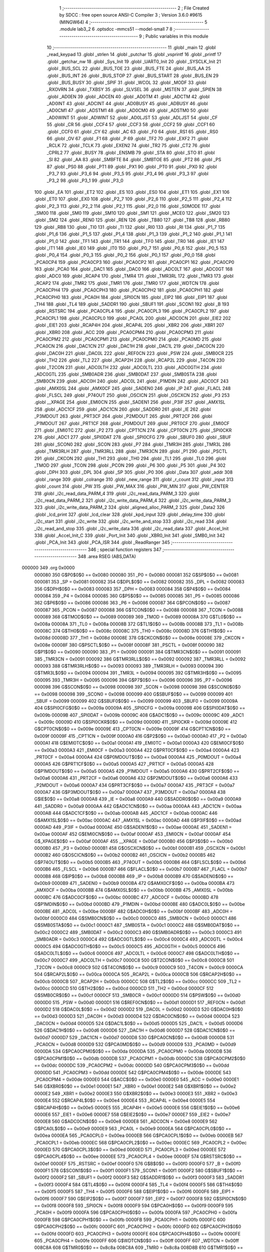                                       1 ;--------------------------------------------------------
                                      2 ; File Created by SDCC : free open source ANSI-C Compiler
                                      3 ; Version 3.6.0 #9615 (MINGW64)
                                      4 ;--------------------------------------------------------
                                      5 	.module lab3_2
                                      6 	.optsdcc -mmcs51 --model-small
                                      7 	
                                      8 ;--------------------------------------------------------
                                      9 ; Public variables in this module
                                     10 ;--------------------------------------------------------
                                     11 	.globl _main
                                     12 	.globl _read_keypad
                                     13 	.globl _strlen
                                     14 	.globl _putchar
                                     15 	.globl _vsprintf
                                     16 	.globl _printf
                                     17 	.globl _getchar_nw
                                     18 	.globl _Sys_Init
                                     19 	.globl _UART0_Init
                                     20 	.globl _SYSCLK_Init
                                     21 	.globl _BUS_SCL
                                     22 	.globl _BUS_TOE
                                     23 	.globl _BUS_FTE
                                     24 	.globl _BUS_AA
                                     25 	.globl _BUS_INT
                                     26 	.globl _BUS_STOP
                                     27 	.globl _BUS_START
                                     28 	.globl _BUS_EN
                                     29 	.globl _BUS_BUSY
                                     30 	.globl _SPIF
                                     31 	.globl _WCOL
                                     32 	.globl _MODF
                                     33 	.globl _RXOVRN
                                     34 	.globl _TXBSY
                                     35 	.globl _SLVSEL
                                     36 	.globl _MSTEN
                                     37 	.globl _SPIEN
                                     38 	.globl _AD0EN
                                     39 	.globl _ADCEN
                                     40 	.globl _AD0TM
                                     41 	.globl _ADCTM
                                     42 	.globl _AD0INT
                                     43 	.globl _ADCINT
                                     44 	.globl _AD0BUSY
                                     45 	.globl _ADBUSY
                                     46 	.globl _AD0CM1
                                     47 	.globl _ADSTM1
                                     48 	.globl _AD0CM0
                                     49 	.globl _ADSTM0
                                     50 	.globl _AD0WINT
                                     51 	.globl _ADWINT
                                     52 	.globl _AD0LJST
                                     53 	.globl _ADLJST
                                     54 	.globl _CF
                                     55 	.globl _CR
                                     56 	.globl _CCF4
                                     57 	.globl _CCF3
                                     58 	.globl _CCF2
                                     59 	.globl _CCF1
                                     60 	.globl _CCF0
                                     61 	.globl _CY
                                     62 	.globl _AC
                                     63 	.globl _F0
                                     64 	.globl _RS1
                                     65 	.globl _RS0
                                     66 	.globl _OV
                                     67 	.globl _F1
                                     68 	.globl _P
                                     69 	.globl _TF2
                                     70 	.globl _EXF2
                                     71 	.globl _RCLK
                                     72 	.globl _TCLK
                                     73 	.globl _EXEN2
                                     74 	.globl _TR2
                                     75 	.globl _CT2
                                     76 	.globl _CPRL2
                                     77 	.globl _BUSY
                                     78 	.globl _ENSMB
                                     79 	.globl _STA
                                     80 	.globl _STO
                                     81 	.globl _SI
                                     82 	.globl _AA
                                     83 	.globl _SMBFTE
                                     84 	.globl _SMBTOE
                                     85 	.globl _PT2
                                     86 	.globl _PS
                                     87 	.globl _PS0
                                     88 	.globl _PT1
                                     89 	.globl _PX1
                                     90 	.globl _PT0
                                     91 	.globl _PX0
                                     92 	.globl _P3_7
                                     93 	.globl _P3_6
                                     94 	.globl _P3_5
                                     95 	.globl _P3_4
                                     96 	.globl _P3_3
                                     97 	.globl _P3_2
                                     98 	.globl _P3_1
                                     99 	.globl _P3_0
                                    100 	.globl _EA
                                    101 	.globl _ET2
                                    102 	.globl _ES
                                    103 	.globl _ES0
                                    104 	.globl _ET1
                                    105 	.globl _EX1
                                    106 	.globl _ET0
                                    107 	.globl _EX0
                                    108 	.globl _P2_7
                                    109 	.globl _P2_6
                                    110 	.globl _P2_5
                                    111 	.globl _P2_4
                                    112 	.globl _P2_3
                                    113 	.globl _P2_2
                                    114 	.globl _P2_1
                                    115 	.globl _P2_0
                                    116 	.globl _S0MODE
                                    117 	.globl _SM00
                                    118 	.globl _SM0
                                    119 	.globl _SM10
                                    120 	.globl _SM1
                                    121 	.globl _MCE0
                                    122 	.globl _SM20
                                    123 	.globl _SM2
                                    124 	.globl _REN0
                                    125 	.globl _REN
                                    126 	.globl _TB80
                                    127 	.globl _TB8
                                    128 	.globl _RB80
                                    129 	.globl _RB8
                                    130 	.globl _TI0
                                    131 	.globl _TI
                                    132 	.globl _RI0
                                    133 	.globl _RI
                                    134 	.globl _P1_7
                                    135 	.globl _P1_6
                                    136 	.globl _P1_5
                                    137 	.globl _P1_4
                                    138 	.globl _P1_3
                                    139 	.globl _P1_2
                                    140 	.globl _P1_1
                                    141 	.globl _P1_0
                                    142 	.globl _TF1
                                    143 	.globl _TR1
                                    144 	.globl _TF0
                                    145 	.globl _TR0
                                    146 	.globl _IE1
                                    147 	.globl _IT1
                                    148 	.globl _IE0
                                    149 	.globl _IT0
                                    150 	.globl _P0_7
                                    151 	.globl _P0_6
                                    152 	.globl _P0_5
                                    153 	.globl _P0_4
                                    154 	.globl _P0_3
                                    155 	.globl _P0_2
                                    156 	.globl _P0_1
                                    157 	.globl _P0_0
                                    158 	.globl _PCA0CP4
                                    159 	.globl _PCA0CP3
                                    160 	.globl _PCA0CP2
                                    161 	.globl _PCA0CP1
                                    162 	.globl _PCA0CP0
                                    163 	.globl _PCA0
                                    164 	.globl _DAC1
                                    165 	.globl _DAC0
                                    166 	.globl _ADC0LT
                                    167 	.globl _ADC0GT
                                    168 	.globl _ADC0
                                    169 	.globl _RCAP4
                                    170 	.globl _TMR4
                                    171 	.globl _TMR3RL
                                    172 	.globl _TMR3
                                    173 	.globl _RCAP2
                                    174 	.globl _TMR2
                                    175 	.globl _TMR1
                                    176 	.globl _TMR0
                                    177 	.globl _WDTCN
                                    178 	.globl _PCA0CPH4
                                    179 	.globl _PCA0CPH3
                                    180 	.globl _PCA0CPH2
                                    181 	.globl _PCA0CPH1
                                    182 	.globl _PCA0CPH0
                                    183 	.globl _PCA0H
                                    184 	.globl _SPI0CN
                                    185 	.globl _EIP2
                                    186 	.globl _EIP1
                                    187 	.globl _TH4
                                    188 	.globl _TL4
                                    189 	.globl _SADDR1
                                    190 	.globl _SBUF1
                                    191 	.globl _SCON1
                                    192 	.globl _B
                                    193 	.globl _RSTSRC
                                    194 	.globl _PCA0CPL4
                                    195 	.globl _PCA0CPL3
                                    196 	.globl _PCA0CPL2
                                    197 	.globl _PCA0CPL1
                                    198 	.globl _PCA0CPL0
                                    199 	.globl _PCA0L
                                    200 	.globl _ADC0CN
                                    201 	.globl _EIE2
                                    202 	.globl _EIE1
                                    203 	.globl _RCAP4H
                                    204 	.globl _RCAP4L
                                    205 	.globl _XBR2
                                    206 	.globl _XBR1
                                    207 	.globl _XBR0
                                    208 	.globl _ACC
                                    209 	.globl _PCA0CPM4
                                    210 	.globl _PCA0CPM3
                                    211 	.globl _PCA0CPM2
                                    212 	.globl _PCA0CPM1
                                    213 	.globl _PCA0CPM0
                                    214 	.globl _PCA0MD
                                    215 	.globl _PCA0CN
                                    216 	.globl _DAC1CN
                                    217 	.globl _DAC1H
                                    218 	.globl _DAC1L
                                    219 	.globl _DAC0CN
                                    220 	.globl _DAC0H
                                    221 	.globl _DAC0L
                                    222 	.globl _REF0CN
                                    223 	.globl _PSW
                                    224 	.globl _SMB0CR
                                    225 	.globl _TH2
                                    226 	.globl _TL2
                                    227 	.globl _RCAP2H
                                    228 	.globl _RCAP2L
                                    229 	.globl _T4CON
                                    230 	.globl _T2CON
                                    231 	.globl _ADC0LTH
                                    232 	.globl _ADC0LTL
                                    233 	.globl _ADC0GTH
                                    234 	.globl _ADC0GTL
                                    235 	.globl _SMB0ADR
                                    236 	.globl _SMB0DAT
                                    237 	.globl _SMB0STA
                                    238 	.globl _SMB0CN
                                    239 	.globl _ADC0H
                                    240 	.globl _ADC0L
                                    241 	.globl _P1MDIN
                                    242 	.globl _ADC0CF
                                    243 	.globl _AMX0SL
                                    244 	.globl _AMX0CF
                                    245 	.globl _SADEN0
                                    246 	.globl _IP
                                    247 	.globl _FLACL
                                    248 	.globl _FLSCL
                                    249 	.globl _P74OUT
                                    250 	.globl _OSCICN
                                    251 	.globl _OSCXCN
                                    252 	.globl _P3
                                    253 	.globl __XPAGE
                                    254 	.globl _EMI0CN
                                    255 	.globl _SADEN1
                                    256 	.globl _P3IF
                                    257 	.globl _AMX1SL
                                    258 	.globl _ADC1CF
                                    259 	.globl _ADC1CN
                                    260 	.globl _SADDR0
                                    261 	.globl _IE
                                    262 	.globl _P3MDOUT
                                    263 	.globl _PRT3CF
                                    264 	.globl _P2MDOUT
                                    265 	.globl _PRT2CF
                                    266 	.globl _P1MDOUT
                                    267 	.globl _PRT1CF
                                    268 	.globl _P0MDOUT
                                    269 	.globl _PRT0CF
                                    270 	.globl _EMI0CF
                                    271 	.globl _EMI0TC
                                    272 	.globl _P2
                                    273 	.globl _CPT1CN
                                    274 	.globl _CPT0CN
                                    275 	.globl _SPI0CKR
                                    276 	.globl _ADC1
                                    277 	.globl _SPI0DAT
                                    278 	.globl _SPI0CFG
                                    279 	.globl _SBUF0
                                    280 	.globl _SBUF
                                    281 	.globl _SCON0
                                    282 	.globl _SCON
                                    283 	.globl _P7
                                    284 	.globl _TMR3H
                                    285 	.globl _TMR3L
                                    286 	.globl _TMR3RLH
                                    287 	.globl _TMR3RLL
                                    288 	.globl _TMR3CN
                                    289 	.globl _P1
                                    290 	.globl _PSCTL
                                    291 	.globl _CKCON
                                    292 	.globl _TH1
                                    293 	.globl _TH0
                                    294 	.globl _TL1
                                    295 	.globl _TL0
                                    296 	.globl _TMOD
                                    297 	.globl _TCON
                                    298 	.globl _PCON
                                    299 	.globl _P6
                                    300 	.globl _P5
                                    301 	.globl _P4
                                    302 	.globl _DPH
                                    303 	.globl _DPL
                                    304 	.globl _SP
                                    305 	.globl _P0
                                    306 	.globl _Data
                                    307 	.globl _addr
                                    308 	.globl _range
                                    309 	.globl _colrange
                                    310 	.globl _new_range
                                    311 	.globl _r_count
                                    312 	.globl _input
                                    313 	.globl _count
                                    314 	.globl _PW
                                    315 	.globl _PW_MAX
                                    316 	.globl _PW_MIN
                                    317 	.globl _PW_CENTER
                                    318 	.globl _i2c_read_data_PARM_4
                                    319 	.globl _i2c_read_data_PARM_3
                                    320 	.globl _i2c_read_data_PARM_2
                                    321 	.globl _i2c_write_data_PARM_4
                                    322 	.globl _i2c_write_data_PARM_3
                                    323 	.globl _i2c_write_data_PARM_2
                                    324 	.globl _aligned_alloc_PARM_2
                                    325 	.globl _Data2
                                    326 	.globl _lcd_print
                                    327 	.globl _lcd_clear
                                    328 	.globl _kpd_input
                                    329 	.globl _delay_time
                                    330 	.globl _i2c_start
                                    331 	.globl _i2c_write
                                    332 	.globl _i2c_write_and_stop
                                    333 	.globl _i2c_read
                                    334 	.globl _i2c_read_and_stop
                                    335 	.globl _i2c_write_data
                                    336 	.globl _i2c_read_data
                                    337 	.globl _Accel_Init
                                    338 	.globl _Accel_Init_C
                                    339 	.globl _Port_Init
                                    340 	.globl _XBR0_Init
                                    341 	.globl _SMB0_Init
                                    342 	.globl _PCA_Init
                                    343 	.globl _PCA_ISR
                                    344 	.globl _ReadRanger
                                    345 ;--------------------------------------------------------
                                    346 ; special function registers
                                    347 ;--------------------------------------------------------
                                    348 	.area RSEG    (ABS,DATA)
      000000                        349 	.org 0x0000
                           000080   350 G$P0$0$0 == 0x0080
                           000080   351 _P0	=	0x0080
                           000081   352 G$SP$0$0 == 0x0081
                           000081   353 _SP	=	0x0081
                           000082   354 G$DPL$0$0 == 0x0082
                           000082   355 _DPL	=	0x0082
                           000083   356 G$DPH$0$0 == 0x0083
                           000083   357 _DPH	=	0x0083
                           000084   358 G$P4$0$0 == 0x0084
                           000084   359 _P4	=	0x0084
                           000085   360 G$P5$0$0 == 0x0085
                           000085   361 _P5	=	0x0085
                           000086   362 G$P6$0$0 == 0x0086
                           000086   363 _P6	=	0x0086
                           000087   364 G$PCON$0$0 == 0x0087
                           000087   365 _PCON	=	0x0087
                           000088   366 G$TCON$0$0 == 0x0088
                           000088   367 _TCON	=	0x0088
                           000089   368 G$TMOD$0$0 == 0x0089
                           000089   369 _TMOD	=	0x0089
                           00008A   370 G$TL0$0$0 == 0x008a
                           00008A   371 _TL0	=	0x008a
                           00008B   372 G$TL1$0$0 == 0x008b
                           00008B   373 _TL1	=	0x008b
                           00008C   374 G$TH0$0$0 == 0x008c
                           00008C   375 _TH0	=	0x008c
                           00008D   376 G$TH1$0$0 == 0x008d
                           00008D   377 _TH1	=	0x008d
                           00008E   378 G$CKCON$0$0 == 0x008e
                           00008E   379 _CKCON	=	0x008e
                           00008F   380 G$PSCTL$0$0 == 0x008f
                           00008F   381 _PSCTL	=	0x008f
                           000090   382 G$P1$0$0 == 0x0090
                           000090   383 _P1	=	0x0090
                           000091   384 G$TMR3CN$0$0 == 0x0091
                           000091   385 _TMR3CN	=	0x0091
                           000092   386 G$TMR3RLL$0$0 == 0x0092
                           000092   387 _TMR3RLL	=	0x0092
                           000093   388 G$TMR3RLH$0$0 == 0x0093
                           000093   389 _TMR3RLH	=	0x0093
                           000094   390 G$TMR3L$0$0 == 0x0094
                           000094   391 _TMR3L	=	0x0094
                           000095   392 G$TMR3H$0$0 == 0x0095
                           000095   393 _TMR3H	=	0x0095
                           000096   394 G$P7$0$0 == 0x0096
                           000096   395 _P7	=	0x0096
                           000098   396 G$SCON$0$0 == 0x0098
                           000098   397 _SCON	=	0x0098
                           000098   398 G$SCON0$0$0 == 0x0098
                           000098   399 _SCON0	=	0x0098
                           000099   400 G$SBUF$0$0 == 0x0099
                           000099   401 _SBUF	=	0x0099
                           000099   402 G$SBUF0$0$0 == 0x0099
                           000099   403 _SBUF0	=	0x0099
                           00009A   404 G$SPI0CFG$0$0 == 0x009a
                           00009A   405 _SPI0CFG	=	0x009a
                           00009B   406 G$SPI0DAT$0$0 == 0x009b
                           00009B   407 _SPI0DAT	=	0x009b
                           00009C   408 G$ADC1$0$0 == 0x009c
                           00009C   409 _ADC1	=	0x009c
                           00009D   410 G$SPI0CKR$0$0 == 0x009d
                           00009D   411 _SPI0CKR	=	0x009d
                           00009E   412 G$CPT0CN$0$0 == 0x009e
                           00009E   413 _CPT0CN	=	0x009e
                           00009F   414 G$CPT1CN$0$0 == 0x009f
                           00009F   415 _CPT1CN	=	0x009f
                           0000A0   416 G$P2$0$0 == 0x00a0
                           0000A0   417 _P2	=	0x00a0
                           0000A1   418 G$EMI0TC$0$0 == 0x00a1
                           0000A1   419 _EMI0TC	=	0x00a1
                           0000A3   420 G$EMI0CF$0$0 == 0x00a3
                           0000A3   421 _EMI0CF	=	0x00a3
                           0000A4   422 G$PRT0CF$0$0 == 0x00a4
                           0000A4   423 _PRT0CF	=	0x00a4
                           0000A4   424 G$P0MDOUT$0$0 == 0x00a4
                           0000A4   425 _P0MDOUT	=	0x00a4
                           0000A5   426 G$PRT1CF$0$0 == 0x00a5
                           0000A5   427 _PRT1CF	=	0x00a5
                           0000A5   428 G$P1MDOUT$0$0 == 0x00a5
                           0000A5   429 _P1MDOUT	=	0x00a5
                           0000A6   430 G$PRT2CF$0$0 == 0x00a6
                           0000A6   431 _PRT2CF	=	0x00a6
                           0000A6   432 G$P2MDOUT$0$0 == 0x00a6
                           0000A6   433 _P2MDOUT	=	0x00a6
                           0000A7   434 G$PRT3CF$0$0 == 0x00a7
                           0000A7   435 _PRT3CF	=	0x00a7
                           0000A7   436 G$P3MDOUT$0$0 == 0x00a7
                           0000A7   437 _P3MDOUT	=	0x00a7
                           0000A8   438 G$IE$0$0 == 0x00a8
                           0000A8   439 _IE	=	0x00a8
                           0000A9   440 G$SADDR0$0$0 == 0x00a9
                           0000A9   441 _SADDR0	=	0x00a9
                           0000AA   442 G$ADC1CN$0$0 == 0x00aa
                           0000AA   443 _ADC1CN	=	0x00aa
                           0000AB   444 G$ADC1CF$0$0 == 0x00ab
                           0000AB   445 _ADC1CF	=	0x00ab
                           0000AC   446 G$AMX1SL$0$0 == 0x00ac
                           0000AC   447 _AMX1SL	=	0x00ac
                           0000AD   448 G$P3IF$0$0 == 0x00ad
                           0000AD   449 _P3IF	=	0x00ad
                           0000AE   450 G$SADEN1$0$0 == 0x00ae
                           0000AE   451 _SADEN1	=	0x00ae
                           0000AF   452 G$EMI0CN$0$0 == 0x00af
                           0000AF   453 _EMI0CN	=	0x00af
                           0000AF   454 G$_XPAGE$0$0 == 0x00af
                           0000AF   455 __XPAGE	=	0x00af
                           0000B0   456 G$P3$0$0 == 0x00b0
                           0000B0   457 _P3	=	0x00b0
                           0000B1   458 G$OSCXCN$0$0 == 0x00b1
                           0000B1   459 _OSCXCN	=	0x00b1
                           0000B2   460 G$OSCICN$0$0 == 0x00b2
                           0000B2   461 _OSCICN	=	0x00b2
                           0000B5   462 G$P74OUT$0$0 == 0x00b5
                           0000B5   463 _P74OUT	=	0x00b5
                           0000B6   464 G$FLSCL$0$0 == 0x00b6
                           0000B6   465 _FLSCL	=	0x00b6
                           0000B7   466 G$FLACL$0$0 == 0x00b7
                           0000B7   467 _FLACL	=	0x00b7
                           0000B8   468 G$IP$0$0 == 0x00b8
                           0000B8   469 _IP	=	0x00b8
                           0000B9   470 G$SADEN0$0$0 == 0x00b9
                           0000B9   471 _SADEN0	=	0x00b9
                           0000BA   472 G$AMX0CF$0$0 == 0x00ba
                           0000BA   473 _AMX0CF	=	0x00ba
                           0000BB   474 G$AMX0SL$0$0 == 0x00bb
                           0000BB   475 _AMX0SL	=	0x00bb
                           0000BC   476 G$ADC0CF$0$0 == 0x00bc
                           0000BC   477 _ADC0CF	=	0x00bc
                           0000BD   478 G$P1MDIN$0$0 == 0x00bd
                           0000BD   479 _P1MDIN	=	0x00bd
                           0000BE   480 G$ADC0L$0$0 == 0x00be
                           0000BE   481 _ADC0L	=	0x00be
                           0000BF   482 G$ADC0H$0$0 == 0x00bf
                           0000BF   483 _ADC0H	=	0x00bf
                           0000C0   484 G$SMB0CN$0$0 == 0x00c0
                           0000C0   485 _SMB0CN	=	0x00c0
                           0000C1   486 G$SMB0STA$0$0 == 0x00c1
                           0000C1   487 _SMB0STA	=	0x00c1
                           0000C2   488 G$SMB0DAT$0$0 == 0x00c2
                           0000C2   489 _SMB0DAT	=	0x00c2
                           0000C3   490 G$SMB0ADR$0$0 == 0x00c3
                           0000C3   491 _SMB0ADR	=	0x00c3
                           0000C4   492 G$ADC0GTL$0$0 == 0x00c4
                           0000C4   493 _ADC0GTL	=	0x00c4
                           0000C5   494 G$ADC0GTH$0$0 == 0x00c5
                           0000C5   495 _ADC0GTH	=	0x00c5
                           0000C6   496 G$ADC0LTL$0$0 == 0x00c6
                           0000C6   497 _ADC0LTL	=	0x00c6
                           0000C7   498 G$ADC0LTH$0$0 == 0x00c7
                           0000C7   499 _ADC0LTH	=	0x00c7
                           0000C8   500 G$T2CON$0$0 == 0x00c8
                           0000C8   501 _T2CON	=	0x00c8
                           0000C9   502 G$T4CON$0$0 == 0x00c9
                           0000C9   503 _T4CON	=	0x00c9
                           0000CA   504 G$RCAP2L$0$0 == 0x00ca
                           0000CA   505 _RCAP2L	=	0x00ca
                           0000CB   506 G$RCAP2H$0$0 == 0x00cb
                           0000CB   507 _RCAP2H	=	0x00cb
                           0000CC   508 G$TL2$0$0 == 0x00cc
                           0000CC   509 _TL2	=	0x00cc
                           0000CD   510 G$TH2$0$0 == 0x00cd
                           0000CD   511 _TH2	=	0x00cd
                           0000CF   512 G$SMB0CR$0$0 == 0x00cf
                           0000CF   513 _SMB0CR	=	0x00cf
                           0000D0   514 G$PSW$0$0 == 0x00d0
                           0000D0   515 _PSW	=	0x00d0
                           0000D1   516 G$REF0CN$0$0 == 0x00d1
                           0000D1   517 _REF0CN	=	0x00d1
                           0000D2   518 G$DAC0L$0$0 == 0x00d2
                           0000D2   519 _DAC0L	=	0x00d2
                           0000D3   520 G$DAC0H$0$0 == 0x00d3
                           0000D3   521 _DAC0H	=	0x00d3
                           0000D4   522 G$DAC0CN$0$0 == 0x00d4
                           0000D4   523 _DAC0CN	=	0x00d4
                           0000D5   524 G$DAC1L$0$0 == 0x00d5
                           0000D5   525 _DAC1L	=	0x00d5
                           0000D6   526 G$DAC1H$0$0 == 0x00d6
                           0000D6   527 _DAC1H	=	0x00d6
                           0000D7   528 G$DAC1CN$0$0 == 0x00d7
                           0000D7   529 _DAC1CN	=	0x00d7
                           0000D8   530 G$PCA0CN$0$0 == 0x00d8
                           0000D8   531 _PCA0CN	=	0x00d8
                           0000D9   532 G$PCA0MD$0$0 == 0x00d9
                           0000D9   533 _PCA0MD	=	0x00d9
                           0000DA   534 G$PCA0CPM0$0$0 == 0x00da
                           0000DA   535 _PCA0CPM0	=	0x00da
                           0000DB   536 G$PCA0CPM1$0$0 == 0x00db
                           0000DB   537 _PCA0CPM1	=	0x00db
                           0000DC   538 G$PCA0CPM2$0$0 == 0x00dc
                           0000DC   539 _PCA0CPM2	=	0x00dc
                           0000DD   540 G$PCA0CPM3$0$0 == 0x00dd
                           0000DD   541 _PCA0CPM3	=	0x00dd
                           0000DE   542 G$PCA0CPM4$0$0 == 0x00de
                           0000DE   543 _PCA0CPM4	=	0x00de
                           0000E0   544 G$ACC$0$0 == 0x00e0
                           0000E0   545 _ACC	=	0x00e0
                           0000E1   546 G$XBR0$0$0 == 0x00e1
                           0000E1   547 _XBR0	=	0x00e1
                           0000E2   548 G$XBR1$0$0 == 0x00e2
                           0000E2   549 _XBR1	=	0x00e2
                           0000E3   550 G$XBR2$0$0 == 0x00e3
                           0000E3   551 _XBR2	=	0x00e3
                           0000E4   552 G$RCAP4L$0$0 == 0x00e4
                           0000E4   553 _RCAP4L	=	0x00e4
                           0000E5   554 G$RCAP4H$0$0 == 0x00e5
                           0000E5   555 _RCAP4H	=	0x00e5
                           0000E6   556 G$EIE1$0$0 == 0x00e6
                           0000E6   557 _EIE1	=	0x00e6
                           0000E7   558 G$EIE2$0$0 == 0x00e7
                           0000E7   559 _EIE2	=	0x00e7
                           0000E8   560 G$ADC0CN$0$0 == 0x00e8
                           0000E8   561 _ADC0CN	=	0x00e8
                           0000E9   562 G$PCA0L$0$0 == 0x00e9
                           0000E9   563 _PCA0L	=	0x00e9
                           0000EA   564 G$PCA0CPL0$0$0 == 0x00ea
                           0000EA   565 _PCA0CPL0	=	0x00ea
                           0000EB   566 G$PCA0CPL1$0$0 == 0x00eb
                           0000EB   567 _PCA0CPL1	=	0x00eb
                           0000EC   568 G$PCA0CPL2$0$0 == 0x00ec
                           0000EC   569 _PCA0CPL2	=	0x00ec
                           0000ED   570 G$PCA0CPL3$0$0 == 0x00ed
                           0000ED   571 _PCA0CPL3	=	0x00ed
                           0000EE   572 G$PCA0CPL4$0$0 == 0x00ee
                           0000EE   573 _PCA0CPL4	=	0x00ee
                           0000EF   574 G$RSTSRC$0$0 == 0x00ef
                           0000EF   575 _RSTSRC	=	0x00ef
                           0000F0   576 G$B$0$0 == 0x00f0
                           0000F0   577 _B	=	0x00f0
                           0000F1   578 G$SCON1$0$0 == 0x00f1
                           0000F1   579 _SCON1	=	0x00f1
                           0000F2   580 G$SBUF1$0$0 == 0x00f2
                           0000F2   581 _SBUF1	=	0x00f2
                           0000F3   582 G$SADDR1$0$0 == 0x00f3
                           0000F3   583 _SADDR1	=	0x00f3
                           0000F4   584 G$TL4$0$0 == 0x00f4
                           0000F4   585 _TL4	=	0x00f4
                           0000F5   586 G$TH4$0$0 == 0x00f5
                           0000F5   587 _TH4	=	0x00f5
                           0000F6   588 G$EIP1$0$0 == 0x00f6
                           0000F6   589 _EIP1	=	0x00f6
                           0000F7   590 G$EIP2$0$0 == 0x00f7
                           0000F7   591 _EIP2	=	0x00f7
                           0000F8   592 G$SPI0CN$0$0 == 0x00f8
                           0000F8   593 _SPI0CN	=	0x00f8
                           0000F9   594 G$PCA0H$0$0 == 0x00f9
                           0000F9   595 _PCA0H	=	0x00f9
                           0000FA   596 G$PCA0CPH0$0$0 == 0x00fa
                           0000FA   597 _PCA0CPH0	=	0x00fa
                           0000FB   598 G$PCA0CPH1$0$0 == 0x00fb
                           0000FB   599 _PCA0CPH1	=	0x00fb
                           0000FC   600 G$PCA0CPH2$0$0 == 0x00fc
                           0000FC   601 _PCA0CPH2	=	0x00fc
                           0000FD   602 G$PCA0CPH3$0$0 == 0x00fd
                           0000FD   603 _PCA0CPH3	=	0x00fd
                           0000FE   604 G$PCA0CPH4$0$0 == 0x00fe
                           0000FE   605 _PCA0CPH4	=	0x00fe
                           0000FF   606 G$WDTCN$0$0 == 0x00ff
                           0000FF   607 _WDTCN	=	0x00ff
                           008C8A   608 G$TMR0$0$0 == 0x8c8a
                           008C8A   609 _TMR0	=	0x8c8a
                           008D8B   610 G$TMR1$0$0 == 0x8d8b
                           008D8B   611 _TMR1	=	0x8d8b
                           00CDCC   612 G$TMR2$0$0 == 0xcdcc
                           00CDCC   613 _TMR2	=	0xcdcc
                           00CBCA   614 G$RCAP2$0$0 == 0xcbca
                           00CBCA   615 _RCAP2	=	0xcbca
                           009594   616 G$TMR3$0$0 == 0x9594
                           009594   617 _TMR3	=	0x9594
                           009392   618 G$TMR3RL$0$0 == 0x9392
                           009392   619 _TMR3RL	=	0x9392
                           00F5F4   620 G$TMR4$0$0 == 0xf5f4
                           00F5F4   621 _TMR4	=	0xf5f4
                           00E5E4   622 G$RCAP4$0$0 == 0xe5e4
                           00E5E4   623 _RCAP4	=	0xe5e4
                           00BFBE   624 G$ADC0$0$0 == 0xbfbe
                           00BFBE   625 _ADC0	=	0xbfbe
                           00C5C4   626 G$ADC0GT$0$0 == 0xc5c4
                           00C5C4   627 _ADC0GT	=	0xc5c4
                           00C7C6   628 G$ADC0LT$0$0 == 0xc7c6
                           00C7C6   629 _ADC0LT	=	0xc7c6
                           00D3D2   630 G$DAC0$0$0 == 0xd3d2
                           00D3D2   631 _DAC0	=	0xd3d2
                           00D6D5   632 G$DAC1$0$0 == 0xd6d5
                           00D6D5   633 _DAC1	=	0xd6d5
                           00F9E9   634 G$PCA0$0$0 == 0xf9e9
                           00F9E9   635 _PCA0	=	0xf9e9
                           00FAEA   636 G$PCA0CP0$0$0 == 0xfaea
                           00FAEA   637 _PCA0CP0	=	0xfaea
                           00FBEB   638 G$PCA0CP1$0$0 == 0xfbeb
                           00FBEB   639 _PCA0CP1	=	0xfbeb
                           00FCEC   640 G$PCA0CP2$0$0 == 0xfcec
                           00FCEC   641 _PCA0CP2	=	0xfcec
                           00FDED   642 G$PCA0CP3$0$0 == 0xfded
                           00FDED   643 _PCA0CP3	=	0xfded
                           00FEEE   644 G$PCA0CP4$0$0 == 0xfeee
                           00FEEE   645 _PCA0CP4	=	0xfeee
                                    646 ;--------------------------------------------------------
                                    647 ; special function bits
                                    648 ;--------------------------------------------------------
                                    649 	.area RSEG    (ABS,DATA)
      000000                        650 	.org 0x0000
                           000080   651 G$P0_0$0$0 == 0x0080
                           000080   652 _P0_0	=	0x0080
                           000081   653 G$P0_1$0$0 == 0x0081
                           000081   654 _P0_1	=	0x0081
                           000082   655 G$P0_2$0$0 == 0x0082
                           000082   656 _P0_2	=	0x0082
                           000083   657 G$P0_3$0$0 == 0x0083
                           000083   658 _P0_3	=	0x0083
                           000084   659 G$P0_4$0$0 == 0x0084
                           000084   660 _P0_4	=	0x0084
                           000085   661 G$P0_5$0$0 == 0x0085
                           000085   662 _P0_5	=	0x0085
                           000086   663 G$P0_6$0$0 == 0x0086
                           000086   664 _P0_6	=	0x0086
                           000087   665 G$P0_7$0$0 == 0x0087
                           000087   666 _P0_7	=	0x0087
                           000088   667 G$IT0$0$0 == 0x0088
                           000088   668 _IT0	=	0x0088
                           000089   669 G$IE0$0$0 == 0x0089
                           000089   670 _IE0	=	0x0089
                           00008A   671 G$IT1$0$0 == 0x008a
                           00008A   672 _IT1	=	0x008a
                           00008B   673 G$IE1$0$0 == 0x008b
                           00008B   674 _IE1	=	0x008b
                           00008C   675 G$TR0$0$0 == 0x008c
                           00008C   676 _TR0	=	0x008c
                           00008D   677 G$TF0$0$0 == 0x008d
                           00008D   678 _TF0	=	0x008d
                           00008E   679 G$TR1$0$0 == 0x008e
                           00008E   680 _TR1	=	0x008e
                           00008F   681 G$TF1$0$0 == 0x008f
                           00008F   682 _TF1	=	0x008f
                           000090   683 G$P1_0$0$0 == 0x0090
                           000090   684 _P1_0	=	0x0090
                           000091   685 G$P1_1$0$0 == 0x0091
                           000091   686 _P1_1	=	0x0091
                           000092   687 G$P1_2$0$0 == 0x0092
                           000092   688 _P1_2	=	0x0092
                           000093   689 G$P1_3$0$0 == 0x0093
                           000093   690 _P1_3	=	0x0093
                           000094   691 G$P1_4$0$0 == 0x0094
                           000094   692 _P1_4	=	0x0094
                           000095   693 G$P1_5$0$0 == 0x0095
                           000095   694 _P1_5	=	0x0095
                           000096   695 G$P1_6$0$0 == 0x0096
                           000096   696 _P1_6	=	0x0096
                           000097   697 G$P1_7$0$0 == 0x0097
                           000097   698 _P1_7	=	0x0097
                           000098   699 G$RI$0$0 == 0x0098
                           000098   700 _RI	=	0x0098
                           000098   701 G$RI0$0$0 == 0x0098
                           000098   702 _RI0	=	0x0098
                           000099   703 G$TI$0$0 == 0x0099
                           000099   704 _TI	=	0x0099
                           000099   705 G$TI0$0$0 == 0x0099
                           000099   706 _TI0	=	0x0099
                           00009A   707 G$RB8$0$0 == 0x009a
                           00009A   708 _RB8	=	0x009a
                           00009A   709 G$RB80$0$0 == 0x009a
                           00009A   710 _RB80	=	0x009a
                           00009B   711 G$TB8$0$0 == 0x009b
                           00009B   712 _TB8	=	0x009b
                           00009B   713 G$TB80$0$0 == 0x009b
                           00009B   714 _TB80	=	0x009b
                           00009C   715 G$REN$0$0 == 0x009c
                           00009C   716 _REN	=	0x009c
                           00009C   717 G$REN0$0$0 == 0x009c
                           00009C   718 _REN0	=	0x009c
                           00009D   719 G$SM2$0$0 == 0x009d
                           00009D   720 _SM2	=	0x009d
                           00009D   721 G$SM20$0$0 == 0x009d
                           00009D   722 _SM20	=	0x009d
                           00009D   723 G$MCE0$0$0 == 0x009d
                           00009D   724 _MCE0	=	0x009d
                           00009E   725 G$SM1$0$0 == 0x009e
                           00009E   726 _SM1	=	0x009e
                           00009E   727 G$SM10$0$0 == 0x009e
                           00009E   728 _SM10	=	0x009e
                           00009F   729 G$SM0$0$0 == 0x009f
                           00009F   730 _SM0	=	0x009f
                           00009F   731 G$SM00$0$0 == 0x009f
                           00009F   732 _SM00	=	0x009f
                           00009F   733 G$S0MODE$0$0 == 0x009f
                           00009F   734 _S0MODE	=	0x009f
                           0000A0   735 G$P2_0$0$0 == 0x00a0
                           0000A0   736 _P2_0	=	0x00a0
                           0000A1   737 G$P2_1$0$0 == 0x00a1
                           0000A1   738 _P2_1	=	0x00a1
                           0000A2   739 G$P2_2$0$0 == 0x00a2
                           0000A2   740 _P2_2	=	0x00a2
                           0000A3   741 G$P2_3$0$0 == 0x00a3
                           0000A3   742 _P2_3	=	0x00a3
                           0000A4   743 G$P2_4$0$0 == 0x00a4
                           0000A4   744 _P2_4	=	0x00a4
                           0000A5   745 G$P2_5$0$0 == 0x00a5
                           0000A5   746 _P2_5	=	0x00a5
                           0000A6   747 G$P2_6$0$0 == 0x00a6
                           0000A6   748 _P2_6	=	0x00a6
                           0000A7   749 G$P2_7$0$0 == 0x00a7
                           0000A7   750 _P2_7	=	0x00a7
                           0000A8   751 G$EX0$0$0 == 0x00a8
                           0000A8   752 _EX0	=	0x00a8
                           0000A9   753 G$ET0$0$0 == 0x00a9
                           0000A9   754 _ET0	=	0x00a9
                           0000AA   755 G$EX1$0$0 == 0x00aa
                           0000AA   756 _EX1	=	0x00aa
                           0000AB   757 G$ET1$0$0 == 0x00ab
                           0000AB   758 _ET1	=	0x00ab
                           0000AC   759 G$ES0$0$0 == 0x00ac
                           0000AC   760 _ES0	=	0x00ac
                           0000AC   761 G$ES$0$0 == 0x00ac
                           0000AC   762 _ES	=	0x00ac
                           0000AD   763 G$ET2$0$0 == 0x00ad
                           0000AD   764 _ET2	=	0x00ad
                           0000AF   765 G$EA$0$0 == 0x00af
                           0000AF   766 _EA	=	0x00af
                           0000B0   767 G$P3_0$0$0 == 0x00b0
                           0000B0   768 _P3_0	=	0x00b0
                           0000B1   769 G$P3_1$0$0 == 0x00b1
                           0000B1   770 _P3_1	=	0x00b1
                           0000B2   771 G$P3_2$0$0 == 0x00b2
                           0000B2   772 _P3_2	=	0x00b2
                           0000B3   773 G$P3_3$0$0 == 0x00b3
                           0000B3   774 _P3_3	=	0x00b3
                           0000B4   775 G$P3_4$0$0 == 0x00b4
                           0000B4   776 _P3_4	=	0x00b4
                           0000B5   777 G$P3_5$0$0 == 0x00b5
                           0000B5   778 _P3_5	=	0x00b5
                           0000B6   779 G$P3_6$0$0 == 0x00b6
                           0000B6   780 _P3_6	=	0x00b6
                           0000B7   781 G$P3_7$0$0 == 0x00b7
                           0000B7   782 _P3_7	=	0x00b7
                           0000B8   783 G$PX0$0$0 == 0x00b8
                           0000B8   784 _PX0	=	0x00b8
                           0000B9   785 G$PT0$0$0 == 0x00b9
                           0000B9   786 _PT0	=	0x00b9
                           0000BA   787 G$PX1$0$0 == 0x00ba
                           0000BA   788 _PX1	=	0x00ba
                           0000BB   789 G$PT1$0$0 == 0x00bb
                           0000BB   790 _PT1	=	0x00bb
                           0000BC   791 G$PS0$0$0 == 0x00bc
                           0000BC   792 _PS0	=	0x00bc
                           0000BC   793 G$PS$0$0 == 0x00bc
                           0000BC   794 _PS	=	0x00bc
                           0000BD   795 G$PT2$0$0 == 0x00bd
                           0000BD   796 _PT2	=	0x00bd
                           0000C0   797 G$SMBTOE$0$0 == 0x00c0
                           0000C0   798 _SMBTOE	=	0x00c0
                           0000C1   799 G$SMBFTE$0$0 == 0x00c1
                           0000C1   800 _SMBFTE	=	0x00c1
                           0000C2   801 G$AA$0$0 == 0x00c2
                           0000C2   802 _AA	=	0x00c2
                           0000C3   803 G$SI$0$0 == 0x00c3
                           0000C3   804 _SI	=	0x00c3
                           0000C4   805 G$STO$0$0 == 0x00c4
                           0000C4   806 _STO	=	0x00c4
                           0000C5   807 G$STA$0$0 == 0x00c5
                           0000C5   808 _STA	=	0x00c5
                           0000C6   809 G$ENSMB$0$0 == 0x00c6
                           0000C6   810 _ENSMB	=	0x00c6
                           0000C7   811 G$BUSY$0$0 == 0x00c7
                           0000C7   812 _BUSY	=	0x00c7
                           0000C8   813 G$CPRL2$0$0 == 0x00c8
                           0000C8   814 _CPRL2	=	0x00c8
                           0000C9   815 G$CT2$0$0 == 0x00c9
                           0000C9   816 _CT2	=	0x00c9
                           0000CA   817 G$TR2$0$0 == 0x00ca
                           0000CA   818 _TR2	=	0x00ca
                           0000CB   819 G$EXEN2$0$0 == 0x00cb
                           0000CB   820 _EXEN2	=	0x00cb
                           0000CC   821 G$TCLK$0$0 == 0x00cc
                           0000CC   822 _TCLK	=	0x00cc
                           0000CD   823 G$RCLK$0$0 == 0x00cd
                           0000CD   824 _RCLK	=	0x00cd
                           0000CE   825 G$EXF2$0$0 == 0x00ce
                           0000CE   826 _EXF2	=	0x00ce
                           0000CF   827 G$TF2$0$0 == 0x00cf
                           0000CF   828 _TF2	=	0x00cf
                           0000D0   829 G$P$0$0 == 0x00d0
                           0000D0   830 _P	=	0x00d0
                           0000D1   831 G$F1$0$0 == 0x00d1
                           0000D1   832 _F1	=	0x00d1
                           0000D2   833 G$OV$0$0 == 0x00d2
                           0000D2   834 _OV	=	0x00d2
                           0000D3   835 G$RS0$0$0 == 0x00d3
                           0000D3   836 _RS0	=	0x00d3
                           0000D4   837 G$RS1$0$0 == 0x00d4
                           0000D4   838 _RS1	=	0x00d4
                           0000D5   839 G$F0$0$0 == 0x00d5
                           0000D5   840 _F0	=	0x00d5
                           0000D6   841 G$AC$0$0 == 0x00d6
                           0000D6   842 _AC	=	0x00d6
                           0000D7   843 G$CY$0$0 == 0x00d7
                           0000D7   844 _CY	=	0x00d7
                           0000D8   845 G$CCF0$0$0 == 0x00d8
                           0000D8   846 _CCF0	=	0x00d8
                           0000D9   847 G$CCF1$0$0 == 0x00d9
                           0000D9   848 _CCF1	=	0x00d9
                           0000DA   849 G$CCF2$0$0 == 0x00da
                           0000DA   850 _CCF2	=	0x00da
                           0000DB   851 G$CCF3$0$0 == 0x00db
                           0000DB   852 _CCF3	=	0x00db
                           0000DC   853 G$CCF4$0$0 == 0x00dc
                           0000DC   854 _CCF4	=	0x00dc
                           0000DE   855 G$CR$0$0 == 0x00de
                           0000DE   856 _CR	=	0x00de
                           0000DF   857 G$CF$0$0 == 0x00df
                           0000DF   858 _CF	=	0x00df
                           0000E8   859 G$ADLJST$0$0 == 0x00e8
                           0000E8   860 _ADLJST	=	0x00e8
                           0000E8   861 G$AD0LJST$0$0 == 0x00e8
                           0000E8   862 _AD0LJST	=	0x00e8
                           0000E9   863 G$ADWINT$0$0 == 0x00e9
                           0000E9   864 _ADWINT	=	0x00e9
                           0000E9   865 G$AD0WINT$0$0 == 0x00e9
                           0000E9   866 _AD0WINT	=	0x00e9
                           0000EA   867 G$ADSTM0$0$0 == 0x00ea
                           0000EA   868 _ADSTM0	=	0x00ea
                           0000EA   869 G$AD0CM0$0$0 == 0x00ea
                           0000EA   870 _AD0CM0	=	0x00ea
                           0000EB   871 G$ADSTM1$0$0 == 0x00eb
                           0000EB   872 _ADSTM1	=	0x00eb
                           0000EB   873 G$AD0CM1$0$0 == 0x00eb
                           0000EB   874 _AD0CM1	=	0x00eb
                           0000EC   875 G$ADBUSY$0$0 == 0x00ec
                           0000EC   876 _ADBUSY	=	0x00ec
                           0000EC   877 G$AD0BUSY$0$0 == 0x00ec
                           0000EC   878 _AD0BUSY	=	0x00ec
                           0000ED   879 G$ADCINT$0$0 == 0x00ed
                           0000ED   880 _ADCINT	=	0x00ed
                           0000ED   881 G$AD0INT$0$0 == 0x00ed
                           0000ED   882 _AD0INT	=	0x00ed
                           0000EE   883 G$ADCTM$0$0 == 0x00ee
                           0000EE   884 _ADCTM	=	0x00ee
                           0000EE   885 G$AD0TM$0$0 == 0x00ee
                           0000EE   886 _AD0TM	=	0x00ee
                           0000EF   887 G$ADCEN$0$0 == 0x00ef
                           0000EF   888 _ADCEN	=	0x00ef
                           0000EF   889 G$AD0EN$0$0 == 0x00ef
                           0000EF   890 _AD0EN	=	0x00ef
                           0000F8   891 G$SPIEN$0$0 == 0x00f8
                           0000F8   892 _SPIEN	=	0x00f8
                           0000F9   893 G$MSTEN$0$0 == 0x00f9
                           0000F9   894 _MSTEN	=	0x00f9
                           0000FA   895 G$SLVSEL$0$0 == 0x00fa
                           0000FA   896 _SLVSEL	=	0x00fa
                           0000FB   897 G$TXBSY$0$0 == 0x00fb
                           0000FB   898 _TXBSY	=	0x00fb
                           0000FC   899 G$RXOVRN$0$0 == 0x00fc
                           0000FC   900 _RXOVRN	=	0x00fc
                           0000FD   901 G$MODF$0$0 == 0x00fd
                           0000FD   902 _MODF	=	0x00fd
                           0000FE   903 G$WCOL$0$0 == 0x00fe
                           0000FE   904 _WCOL	=	0x00fe
                           0000FF   905 G$SPIF$0$0 == 0x00ff
                           0000FF   906 _SPIF	=	0x00ff
                           0000C7   907 G$BUS_BUSY$0$0 == 0x00c7
                           0000C7   908 _BUS_BUSY	=	0x00c7
                           0000C6   909 G$BUS_EN$0$0 == 0x00c6
                           0000C6   910 _BUS_EN	=	0x00c6
                           0000C5   911 G$BUS_START$0$0 == 0x00c5
                           0000C5   912 _BUS_START	=	0x00c5
                           0000C4   913 G$BUS_STOP$0$0 == 0x00c4
                           0000C4   914 _BUS_STOP	=	0x00c4
                           0000C3   915 G$BUS_INT$0$0 == 0x00c3
                           0000C3   916 _BUS_INT	=	0x00c3
                           0000C2   917 G$BUS_AA$0$0 == 0x00c2
                           0000C2   918 _BUS_AA	=	0x00c2
                           0000C1   919 G$BUS_FTE$0$0 == 0x00c1
                           0000C1   920 _BUS_FTE	=	0x00c1
                           0000C0   921 G$BUS_TOE$0$0 == 0x00c0
                           0000C0   922 _BUS_TOE	=	0x00c0
                           000083   923 G$BUS_SCL$0$0 == 0x0083
                           000083   924 _BUS_SCL	=	0x0083
                                    925 ;--------------------------------------------------------
                                    926 ; overlayable register banks
                                    927 ;--------------------------------------------------------
                                    928 	.area REG_BANK_0	(REL,OVR,DATA)
      000000                        929 	.ds 8
                                    930 ;--------------------------------------------------------
                                    931 ; internal ram data
                                    932 ;--------------------------------------------------------
                                    933 	.area DSEG    (DATA)
                           000000   934 G$Data2$0$0==.
      000022                        935 _Data2::
      000022                        936 	.ds 3
                           000003   937 Llab3_2.aligned_alloc$size$1$39==.
      000025                        938 _aligned_alloc_PARM_2:
      000025                        939 	.ds 2
                           000005   940 Llab3_2.lcd_clear$NumBytes$1$85==.
      000027                        941 _lcd_clear_NumBytes_1_85:
      000027                        942 	.ds 1
                           000006   943 Llab3_2.lcd_clear$Cmd$1$85==.
      000028                        944 _lcd_clear_Cmd_1_85:
      000028                        945 	.ds 2
                           000008   946 Llab3_2.read_keypad$Data$1$86==.
      00002A                        947 _read_keypad_Data_1_86:
      00002A                        948 	.ds 2
                           00000A   949 Llab3_2.i2c_write_data$start_reg$1$105==.
      00002C                        950 _i2c_write_data_PARM_2:
      00002C                        951 	.ds 1
                           00000B   952 Llab3_2.i2c_write_data$buffer$1$105==.
      00002D                        953 _i2c_write_data_PARM_3:
      00002D                        954 	.ds 3
                           00000E   955 Llab3_2.i2c_write_data$num_bytes$1$105==.
      000030                        956 _i2c_write_data_PARM_4:
      000030                        957 	.ds 1
                           00000F   958 Llab3_2.i2c_read_data$start_reg$1$107==.
      000031                        959 _i2c_read_data_PARM_2:
      000031                        960 	.ds 1
                           000010   961 Llab3_2.i2c_read_data$buffer$1$107==.
      000032                        962 _i2c_read_data_PARM_3:
      000032                        963 	.ds 3
                           000013   964 Llab3_2.i2c_read_data$num_bytes$1$107==.
      000035                        965 _i2c_read_data_PARM_4:
      000035                        966 	.ds 1
                           000014   967 G$PW_CENTER$0$0==.
      000036                        968 _PW_CENTER::
      000036                        969 	.ds 2
                           000016   970 G$PW_MIN$0$0==.
      000038                        971 _PW_MIN::
      000038                        972 	.ds 2
                           000018   973 G$PW_MAX$0$0==.
      00003A                        974 _PW_MAX::
      00003A                        975 	.ds 2
                           00001A   976 G$PW$0$0==.
      00003C                        977 _PW::
      00003C                        978 	.ds 2
                           00001C   979 G$count$0$0==.
      00003E                        980 _count::
      00003E                        981 	.ds 2
                           00001E   982 G$input$0$0==.
      000040                        983 _input::
      000040                        984 	.ds 1
                           00001F   985 G$r_count$0$0==.
      000041                        986 _r_count::
      000041                        987 	.ds 1
                           000020   988 G$new_range$0$0==.
      000042                        989 _new_range::
      000042                        990 	.ds 1
                           000021   991 G$colrange$0$0==.
      000043                        992 _colrange::
      000043                        993 	.ds 2
                           000023   994 G$range$0$0==.
      000045                        995 _range::
      000045                        996 	.ds 2
                           000025   997 G$addr$0$0==.
      000047                        998 _addr::
      000047                        999 	.ds 1
                           000026  1000 G$Data$0$0==.
      000048                       1001 _Data::
      000048                       1002 	.ds 2
                                   1003 ;--------------------------------------------------------
                                   1004 ; overlayable items in internal ram 
                                   1005 ;--------------------------------------------------------
                                   1006 	.area	OSEG    (OVR,DATA)
                                   1007 	.area	OSEG    (OVR,DATA)
                                   1008 	.area	OSEG    (OVR,DATA)
                                   1009 	.area	OSEG    (OVR,DATA)
                                   1010 	.area	OSEG    (OVR,DATA)
                                   1011 	.area	OSEG    (OVR,DATA)
                                   1012 	.area	OSEG    (OVR,DATA)
                                   1013 ;--------------------------------------------------------
                                   1014 ; Stack segment in internal ram 
                                   1015 ;--------------------------------------------------------
                                   1016 	.area	SSEG
      000064                       1017 __start__stack:
      000064                       1018 	.ds	1
                                   1019 
                                   1020 ;--------------------------------------------------------
                                   1021 ; indirectly addressable internal ram data
                                   1022 ;--------------------------------------------------------
                                   1023 	.area ISEG    (DATA)
                                   1024 ;--------------------------------------------------------
                                   1025 ; absolute internal ram data
                                   1026 ;--------------------------------------------------------
                                   1027 	.area IABS    (ABS,DATA)
                                   1028 	.area IABS    (ABS,DATA)
                                   1029 ;--------------------------------------------------------
                                   1030 ; bit data
                                   1031 ;--------------------------------------------------------
                                   1032 	.area BSEG    (BIT)
                                   1033 ;--------------------------------------------------------
                                   1034 ; paged external ram data
                                   1035 ;--------------------------------------------------------
                                   1036 	.area PSEG    (PAG,XDATA)
                                   1037 ;--------------------------------------------------------
                                   1038 ; external ram data
                                   1039 ;--------------------------------------------------------
                                   1040 	.area XSEG    (XDATA)
                           000000  1041 Llab3_2.lcd_print$text$1$81==.
      000001                       1042 _lcd_print_text_1_81:
      000001                       1043 	.ds 80
                                   1044 ;--------------------------------------------------------
                                   1045 ; absolute external ram data
                                   1046 ;--------------------------------------------------------
                                   1047 	.area XABS    (ABS,XDATA)
                                   1048 ;--------------------------------------------------------
                                   1049 ; external initialized ram data
                                   1050 ;--------------------------------------------------------
                                   1051 	.area XISEG   (XDATA)
                                   1052 	.area HOME    (CODE)
                                   1053 	.area GSINIT0 (CODE)
                                   1054 	.area GSINIT1 (CODE)
                                   1055 	.area GSINIT2 (CODE)
                                   1056 	.area GSINIT3 (CODE)
                                   1057 	.area GSINIT4 (CODE)
                                   1058 	.area GSINIT5 (CODE)
                                   1059 	.area GSINIT  (CODE)
                                   1060 	.area GSFINAL (CODE)
                                   1061 	.area CSEG    (CODE)
                                   1062 ;--------------------------------------------------------
                                   1063 ; interrupt vector 
                                   1064 ;--------------------------------------------------------
                                   1065 	.area HOME    (CODE)
      000000                       1066 __interrupt_vect:
      000000 02 00 51         [24] 1067 	ljmp	__sdcc_gsinit_startup
      000003 32               [24] 1068 	reti
      000004                       1069 	.ds	7
      00000B 32               [24] 1070 	reti
      00000C                       1071 	.ds	7
      000013 32               [24] 1072 	reti
      000014                       1073 	.ds	7
      00001B 32               [24] 1074 	reti
      00001C                       1075 	.ds	7
      000023 32               [24] 1076 	reti
      000024                       1077 	.ds	7
      00002B 32               [24] 1078 	reti
      00002C                       1079 	.ds	7
      000033 32               [24] 1080 	reti
      000034                       1081 	.ds	7
      00003B 32               [24] 1082 	reti
      00003C                       1083 	.ds	7
      000043 32               [24] 1084 	reti
      000044                       1085 	.ds	7
      00004B 02 06 44         [24] 1086 	ljmp	_PCA_ISR
                                   1087 ;--------------------------------------------------------
                                   1088 ; global & static initialisations
                                   1089 ;--------------------------------------------------------
                                   1090 	.area HOME    (CODE)
                                   1091 	.area GSINIT  (CODE)
                                   1092 	.area GSFINAL (CODE)
                                   1093 	.area GSINIT  (CODE)
                                   1094 	.globl __sdcc_gsinit_startup
                                   1095 	.globl __sdcc_program_startup
                                   1096 	.globl __start__stack
                                   1097 	.globl __mcs51_genXINIT
                                   1098 	.globl __mcs51_genXRAMCLEAR
                                   1099 	.globl __mcs51_genRAMCLEAR
                           000000  1100 	C$lab3_2.c$20$1$135 ==.
                                   1101 ;	C:\Users\gerlig\Documents\School\LITEC\LAB3-2\lab3-2.c:20: unsigned int PW_CENTER = 2760;
      0000AA 75 36 C8         [24] 1102 	mov	_PW_CENTER,#0xc8
      0000AD 75 37 0A         [24] 1103 	mov	(_PW_CENTER + 1),#0x0a
                           000006  1104 	C$lab3_2.c$21$1$135 ==.
                                   1105 ;	C:\Users\gerlig\Documents\School\LITEC\LAB3-2\lab3-2.c:21: unsigned int PW_MIN = 2030;
      0000B0 75 38 EE         [24] 1106 	mov	_PW_MIN,#0xee
      0000B3 75 39 07         [24] 1107 	mov	(_PW_MIN + 1),#0x07
                           00000C  1108 	C$lab3_2.c$22$1$135 ==.
                                   1109 ;	C:\Users\gerlig\Documents\School\LITEC\LAB3-2\lab3-2.c:22: unsigned int PW_MAX = 3500;
      0000B6 75 3A AC         [24] 1110 	mov	_PW_MAX,#0xac
      0000B9 75 3B 0D         [24] 1111 	mov	(_PW_MAX + 1),#0x0d
                           000012  1112 	C$lab3_2.c$23$1$135 ==.
                                   1113 ;	C:\Users\gerlig\Documents\School\LITEC\LAB3-2\lab3-2.c:23: unsigned int PW = 0;
      0000BC E4               [12] 1114 	clr	a
      0000BD F5 3C            [12] 1115 	mov	_PW,a
      0000BF F5 3D            [12] 1116 	mov	(_PW + 1),a
                           000017  1117 	C$lab3_2.c$29$1$135 ==.
                                   1118 ;	C:\Users\gerlig\Documents\School\LITEC\LAB3-2\lab3-2.c:29: unsigned int range =0;
      0000C1 F5 45            [12] 1119 	mov	_range,a
      0000C3 F5 46            [12] 1120 	mov	(_range + 1),a
                           00001B  1121 	C$lab3_2.c$30$1$135 ==.
                                   1122 ;	C:\Users\gerlig\Documents\School\LITEC\LAB3-2\lab3-2.c:30: unsigned char addr=0xE0; // the address of the ranger is 0xE0
      0000C5 75 47 E0         [24] 1123 	mov	_addr,#0xe0
                                   1124 	.area GSFINAL (CODE)
      0000C8 02 00 4E         [24] 1125 	ljmp	__sdcc_program_startup
                                   1126 ;--------------------------------------------------------
                                   1127 ; Home
                                   1128 ;--------------------------------------------------------
                                   1129 	.area HOME    (CODE)
                                   1130 	.area HOME    (CODE)
      00004E                       1131 __sdcc_program_startup:
      00004E 02 05 D1         [24] 1132 	ljmp	_main
                                   1133 ;	return from main will return to caller
                                   1134 ;--------------------------------------------------------
                                   1135 ; code
                                   1136 ;--------------------------------------------------------
                                   1137 	.area CSEG    (CODE)
                                   1138 ;------------------------------------------------------------
                                   1139 ;Allocation info for local variables in function 'SYSCLK_Init'
                                   1140 ;------------------------------------------------------------
                                   1141 ;i                         Allocated to registers r6 r7 
                                   1142 ;------------------------------------------------------------
                           000000  1143 	G$SYSCLK_Init$0$0 ==.
                           000000  1144 	C$c8051_SDCC.h$62$0$0 ==.
                                   1145 ;	C:/Program Files/SDCC/bin/../include/mcs51/c8051_SDCC.h:62: void SYSCLK_Init(void)
                                   1146 ;	-----------------------------------------
                                   1147 ;	 function SYSCLK_Init
                                   1148 ;	-----------------------------------------
      0000CB                       1149 _SYSCLK_Init:
                           000007  1150 	ar7 = 0x07
                           000006  1151 	ar6 = 0x06
                           000005  1152 	ar5 = 0x05
                           000004  1153 	ar4 = 0x04
                           000003  1154 	ar3 = 0x03
                           000002  1155 	ar2 = 0x02
                           000001  1156 	ar1 = 0x01
                           000000  1157 	ar0 = 0x00
                           000000  1158 	C$c8051_SDCC.h$66$1$2 ==.
                                   1159 ;	C:/Program Files/SDCC/bin/../include/mcs51/c8051_SDCC.h:66: OSCXCN = 0x67;                      // start external oscillator with
      0000CB 75 B1 67         [24] 1160 	mov	_OSCXCN,#0x67
                           000003  1161 	C$c8051_SDCC.h$69$1$2 ==.
                                   1162 ;	C:/Program Files/SDCC/bin/../include/mcs51/c8051_SDCC.h:69: for (i=0; i < 256; i++);            // wait for oscillator to start
      0000CE 7E 00            [12] 1163 	mov	r6,#0x00
      0000D0 7F 01            [12] 1164 	mov	r7,#0x01
      0000D2                       1165 00107$:
      0000D2 EE               [12] 1166 	mov	a,r6
      0000D3 24 FF            [12] 1167 	add	a,#0xff
      0000D5 FC               [12] 1168 	mov	r4,a
      0000D6 EF               [12] 1169 	mov	a,r7
      0000D7 34 FF            [12] 1170 	addc	a,#0xff
      0000D9 FD               [12] 1171 	mov	r5,a
      0000DA 8C 06            [24] 1172 	mov	ar6,r4
      0000DC 8D 07            [24] 1173 	mov	ar7,r5
      0000DE EC               [12] 1174 	mov	a,r4
      0000DF 4D               [12] 1175 	orl	a,r5
      0000E0 70 F0            [24] 1176 	jnz	00107$
                           000017  1177 	C$c8051_SDCC.h$71$1$2 ==.
                                   1178 ;	C:/Program Files/SDCC/bin/../include/mcs51/c8051_SDCC.h:71: while (!(OSCXCN & 0x80));           // Wait for crystal osc. to settle
      0000E2                       1179 00102$:
      0000E2 E5 B1            [12] 1180 	mov	a,_OSCXCN
      0000E4 30 E7 FB         [24] 1181 	jnb	acc.7,00102$
                           00001C  1182 	C$c8051_SDCC.h$73$1$2 ==.
                                   1183 ;	C:/Program Files/SDCC/bin/../include/mcs51/c8051_SDCC.h:73: OSCICN = 0x88;                      // select external oscillator as SYSCLK
      0000E7 75 B2 88         [24] 1184 	mov	_OSCICN,#0x88
                           00001F  1185 	C$c8051_SDCC.h$76$1$2 ==.
                           00001F  1186 	XG$SYSCLK_Init$0$0 ==.
      0000EA 22               [24] 1187 	ret
                                   1188 ;------------------------------------------------------------
                                   1189 ;Allocation info for local variables in function 'UART0_Init'
                                   1190 ;------------------------------------------------------------
                           000020  1191 	G$UART0_Init$0$0 ==.
                           000020  1192 	C$c8051_SDCC.h$84$1$2 ==.
                                   1193 ;	C:/Program Files/SDCC/bin/../include/mcs51/c8051_SDCC.h:84: void UART0_Init(void)
                                   1194 ;	-----------------------------------------
                                   1195 ;	 function UART0_Init
                                   1196 ;	-----------------------------------------
      0000EB                       1197 _UART0_Init:
                           000020  1198 	C$c8051_SDCC.h$86$1$4 ==.
                                   1199 ;	C:/Program Files/SDCC/bin/../include/mcs51/c8051_SDCC.h:86: SCON0  = 0x50;                      // SCON0: mode 1, 8-bit UART, enable RX
      0000EB 75 98 50         [24] 1200 	mov	_SCON0,#0x50
                           000023  1201 	C$c8051_SDCC.h$87$1$4 ==.
                                   1202 ;	C:/Program Files/SDCC/bin/../include/mcs51/c8051_SDCC.h:87: TMOD   = 0x20;                      // TMOD: timer 1, mode 2, 8-bit reload
      0000EE 75 89 20         [24] 1203 	mov	_TMOD,#0x20
                           000026  1204 	C$c8051_SDCC.h$88$1$4 ==.
                                   1205 ;	C:/Program Files/SDCC/bin/../include/mcs51/c8051_SDCC.h:88: TH1    = 0xFF&-(SYSCLK/BAUDRATE/16);     // set Timer1 reload value for baudrate
      0000F1 75 8D DC         [24] 1206 	mov	_TH1,#0xdc
                           000029  1207 	C$c8051_SDCC.h$89$1$4 ==.
                                   1208 ;	C:/Program Files/SDCC/bin/../include/mcs51/c8051_SDCC.h:89: TR1    = 1;                         // start Timer1
      0000F4 D2 8E            [12] 1209 	setb	_TR1
                           00002B  1210 	C$c8051_SDCC.h$90$1$4 ==.
                                   1211 ;	C:/Program Files/SDCC/bin/../include/mcs51/c8051_SDCC.h:90: CKCON |= 0x10;                      // Timer1 uses SYSCLK as time base
      0000F6 43 8E 10         [24] 1212 	orl	_CKCON,#0x10
                           00002E  1213 	C$c8051_SDCC.h$91$1$4 ==.
                                   1214 ;	C:/Program Files/SDCC/bin/../include/mcs51/c8051_SDCC.h:91: PCON  |= 0x80;                      // SMOD00 = 1 (disable baud rate 
      0000F9 43 87 80         [24] 1215 	orl	_PCON,#0x80
                           000031  1216 	C$c8051_SDCC.h$93$1$4 ==.
                                   1217 ;	C:/Program Files/SDCC/bin/../include/mcs51/c8051_SDCC.h:93: TI0    = 1;                         // Indicate TX0 ready
      0000FC D2 99            [12] 1218 	setb	_TI0
                           000033  1219 	C$c8051_SDCC.h$94$1$4 ==.
                                   1220 ;	C:/Program Files/SDCC/bin/../include/mcs51/c8051_SDCC.h:94: P0MDOUT |= 0x01;                    // Set TX0 to push/pull
      0000FE 43 A4 01         [24] 1221 	orl	_P0MDOUT,#0x01
                           000036  1222 	C$c8051_SDCC.h$95$1$4 ==.
                           000036  1223 	XG$UART0_Init$0$0 ==.
      000101 22               [24] 1224 	ret
                                   1225 ;------------------------------------------------------------
                                   1226 ;Allocation info for local variables in function 'Sys_Init'
                                   1227 ;------------------------------------------------------------
                           000037  1228 	G$Sys_Init$0$0 ==.
                           000037  1229 	C$c8051_SDCC.h$103$1$4 ==.
                                   1230 ;	C:/Program Files/SDCC/bin/../include/mcs51/c8051_SDCC.h:103: void Sys_Init(void)
                                   1231 ;	-----------------------------------------
                                   1232 ;	 function Sys_Init
                                   1233 ;	-----------------------------------------
      000102                       1234 _Sys_Init:
                           000037  1235 	C$c8051_SDCC.h$105$1$6 ==.
                                   1236 ;	C:/Program Files/SDCC/bin/../include/mcs51/c8051_SDCC.h:105: WDTCN = 0xde;			// disable watchdog timer
      000102 75 FF DE         [24] 1237 	mov	_WDTCN,#0xde
                           00003A  1238 	C$c8051_SDCC.h$106$1$6 ==.
                                   1239 ;	C:/Program Files/SDCC/bin/../include/mcs51/c8051_SDCC.h:106: WDTCN = 0xad;
      000105 75 FF AD         [24] 1240 	mov	_WDTCN,#0xad
                           00003D  1241 	C$c8051_SDCC.h$108$1$6 ==.
                                   1242 ;	C:/Program Files/SDCC/bin/../include/mcs51/c8051_SDCC.h:108: SYSCLK_Init();			// initialize oscillator
      000108 12 00 CB         [24] 1243 	lcall	_SYSCLK_Init
                           000040  1244 	C$c8051_SDCC.h$109$1$6 ==.
                                   1245 ;	C:/Program Files/SDCC/bin/../include/mcs51/c8051_SDCC.h:109: UART0_Init();			// initialize UART0
      00010B 12 00 EB         [24] 1246 	lcall	_UART0_Init
                           000043  1247 	C$c8051_SDCC.h$111$1$6 ==.
                                   1248 ;	C:/Program Files/SDCC/bin/../include/mcs51/c8051_SDCC.h:111: XBR0 |= 0x04;
      00010E 43 E1 04         [24] 1249 	orl	_XBR0,#0x04
                           000046  1250 	C$c8051_SDCC.h$112$1$6 ==.
                                   1251 ;	C:/Program Files/SDCC/bin/../include/mcs51/c8051_SDCC.h:112: XBR2 |= 0x40;                    	// Enable crossbar and weak pull-ups
      000111 43 E3 40         [24] 1252 	orl	_XBR2,#0x40
                           000049  1253 	C$c8051_SDCC.h$113$1$6 ==.
                           000049  1254 	XG$Sys_Init$0$0 ==.
      000114 22               [24] 1255 	ret
                                   1256 ;------------------------------------------------------------
                                   1257 ;Allocation info for local variables in function 'putchar'
                                   1258 ;------------------------------------------------------------
                                   1259 ;c                         Allocated to registers r7 
                                   1260 ;------------------------------------------------------------
                           00004A  1261 	G$putchar$0$0 ==.
                           00004A  1262 	C$c8051_SDCC.h$129$1$6 ==.
                                   1263 ;	C:/Program Files/SDCC/bin/../include/mcs51/c8051_SDCC.h:129: void putchar(char c)
                                   1264 ;	-----------------------------------------
                                   1265 ;	 function putchar
                                   1266 ;	-----------------------------------------
      000115                       1267 _putchar:
      000115 AF 82            [24] 1268 	mov	r7,dpl
                           00004C  1269 	C$c8051_SDCC.h$132$1$8 ==.
                                   1270 ;	C:/Program Files/SDCC/bin/../include/mcs51/c8051_SDCC.h:132: while (!TI0); 
      000117                       1271 00101$:
                           00004C  1272 	C$c8051_SDCC.h$133$1$8 ==.
                                   1273 ;	C:/Program Files/SDCC/bin/../include/mcs51/c8051_SDCC.h:133: TI0 = 0;
      000117 10 99 02         [24] 1274 	jbc	_TI0,00112$
      00011A 80 FB            [24] 1275 	sjmp	00101$
      00011C                       1276 00112$:
                           000051  1277 	C$c8051_SDCC.h$134$1$8 ==.
                                   1278 ;	C:/Program Files/SDCC/bin/../include/mcs51/c8051_SDCC.h:134: SBUF0 = c;
      00011C 8F 99            [24] 1279 	mov	_SBUF0,r7
                           000053  1280 	C$c8051_SDCC.h$135$1$8 ==.
                           000053  1281 	XG$putchar$0$0 ==.
      00011E 22               [24] 1282 	ret
                                   1283 ;------------------------------------------------------------
                                   1284 ;Allocation info for local variables in function 'getchar'
                                   1285 ;------------------------------------------------------------
                                   1286 ;c                         Allocated to registers r7 
                                   1287 ;------------------------------------------------------------
                           000054  1288 	G$getchar$0$0 ==.
                           000054  1289 	C$c8051_SDCC.h$154$1$8 ==.
                                   1290 ;	C:/Program Files/SDCC/bin/../include/mcs51/c8051_SDCC.h:154: char getchar(void)
                                   1291 ;	-----------------------------------------
                                   1292 ;	 function getchar
                                   1293 ;	-----------------------------------------
      00011F                       1294 _getchar:
                           000054  1295 	C$c8051_SDCC.h$157$1$10 ==.
                                   1296 ;	C:/Program Files/SDCC/bin/../include/mcs51/c8051_SDCC.h:157: while (!RI0);
      00011F                       1297 00101$:
                           000054  1298 	C$c8051_SDCC.h$158$1$10 ==.
                                   1299 ;	C:/Program Files/SDCC/bin/../include/mcs51/c8051_SDCC.h:158: RI0 = 0;
      00011F 10 98 02         [24] 1300 	jbc	_RI0,00112$
      000122 80 FB            [24] 1301 	sjmp	00101$
      000124                       1302 00112$:
                           000059  1303 	C$c8051_SDCC.h$159$1$10 ==.
                                   1304 ;	C:/Program Files/SDCC/bin/../include/mcs51/c8051_SDCC.h:159: c = SBUF0;
      000124 AF 99            [24] 1305 	mov	r7,_SBUF0
                           00005B  1306 	C$c8051_SDCC.h$160$1$10 ==.
                                   1307 ;	C:/Program Files/SDCC/bin/../include/mcs51/c8051_SDCC.h:160: putchar(c);                          // echo to terminal
      000126 8F 82            [24] 1308 	mov	dpl,r7
      000128 C0 07            [24] 1309 	push	ar7
      00012A 12 01 15         [24] 1310 	lcall	_putchar
      00012D D0 07            [24] 1311 	pop	ar7
                           000064  1312 	C$c8051_SDCC.h$161$1$10 ==.
                                   1313 ;	C:/Program Files/SDCC/bin/../include/mcs51/c8051_SDCC.h:161: return c;
      00012F 8F 82            [24] 1314 	mov	dpl,r7
                           000066  1315 	C$c8051_SDCC.h$162$1$10 ==.
                           000066  1316 	XG$getchar$0$0 ==.
      000131 22               [24] 1317 	ret
                                   1318 ;------------------------------------------------------------
                                   1319 ;Allocation info for local variables in function 'getchar_nw'
                                   1320 ;------------------------------------------------------------
                                   1321 ;c                         Allocated to registers 
                                   1322 ;------------------------------------------------------------
                           000067  1323 	G$getchar_nw$0$0 ==.
                           000067  1324 	C$c8051_SDCC.h$168$1$10 ==.
                                   1325 ;	C:/Program Files/SDCC/bin/../include/mcs51/c8051_SDCC.h:168: char getchar_nw(void)
                                   1326 ;	-----------------------------------------
                                   1327 ;	 function getchar_nw
                                   1328 ;	-----------------------------------------
      000132                       1329 _getchar_nw:
                           000067  1330 	C$c8051_SDCC.h$171$1$12 ==.
                                   1331 ;	C:/Program Files/SDCC/bin/../include/mcs51/c8051_SDCC.h:171: if (!RI0) return 0xFF;
      000132 20 98 05         [24] 1332 	jb	_RI0,00102$
      000135 75 82 FF         [24] 1333 	mov	dpl,#0xff
      000138 80 0B            [24] 1334 	sjmp	00104$
      00013A                       1335 00102$:
                           00006F  1336 	C$c8051_SDCC.h$174$2$13 ==.
                                   1337 ;	C:/Program Files/SDCC/bin/../include/mcs51/c8051_SDCC.h:174: RI0 = 0;
      00013A C2 98            [12] 1338 	clr	_RI0
                           000071  1339 	C$c8051_SDCC.h$175$2$13 ==.
                                   1340 ;	C:/Program Files/SDCC/bin/../include/mcs51/c8051_SDCC.h:175: c = SBUF0;
      00013C 85 99 82         [24] 1341 	mov	dpl,_SBUF0
                           000074  1342 	C$c8051_SDCC.h$176$2$13 ==.
                                   1343 ;	C:/Program Files/SDCC/bin/../include/mcs51/c8051_SDCC.h:176: putchar(c);                          // echo to terminal
      00013F 12 01 15         [24] 1344 	lcall	_putchar
                           000077  1345 	C$c8051_SDCC.h$177$2$13 ==.
                                   1346 ;	C:/Program Files/SDCC/bin/../include/mcs51/c8051_SDCC.h:177: return SBUF0;
      000142 85 99 82         [24] 1347 	mov	dpl,_SBUF0
      000145                       1348 00104$:
                           00007A  1349 	C$c8051_SDCC.h$179$1$12 ==.
                           00007A  1350 	XG$getchar_nw$0$0 ==.
      000145 22               [24] 1351 	ret
                                   1352 ;------------------------------------------------------------
                                   1353 ;Allocation info for local variables in function 'lcd_print'
                                   1354 ;------------------------------------------------------------
                                   1355 ;fmt                       Allocated to stack - _bp -5
                                   1356 ;len                       Allocated to registers r6 
                                   1357 ;i                         Allocated to registers 
                                   1358 ;ap                        Allocated to registers 
                                   1359 ;text                      Allocated with name '_lcd_print_text_1_81'
                                   1360 ;------------------------------------------------------------
                           00007B  1361 	G$lcd_print$0$0 ==.
                           00007B  1362 	C$i2c.h$84$1$12 ==.
                                   1363 ;	C:/Program Files/SDCC/bin/../include/mcs51/i2c.h:84: void lcd_print(const char *fmt, ...)
                                   1364 ;	-----------------------------------------
                                   1365 ;	 function lcd_print
                                   1366 ;	-----------------------------------------
      000146                       1367 _lcd_print:
      000146 C0 0F            [24] 1368 	push	_bp
      000148 85 81 0F         [24] 1369 	mov	_bp,sp
                           000080  1370 	C$i2c.h$90$1$81 ==.
                                   1371 ;	C:/Program Files/SDCC/bin/../include/mcs51/i2c.h:90: if ( strlen(fmt) <= 0 ) return;         //If there is no data to print, return
      00014B E5 0F            [12] 1372 	mov	a,_bp
      00014D 24 FB            [12] 1373 	add	a,#0xfb
      00014F F8               [12] 1374 	mov	r0,a
      000150 86 82            [24] 1375 	mov	dpl,@r0
      000152 08               [12] 1376 	inc	r0
      000153 86 83            [24] 1377 	mov	dph,@r0
      000155 08               [12] 1378 	inc	r0
      000156 86 F0            [24] 1379 	mov	b,@r0
      000158 12 0E 0E         [24] 1380 	lcall	_strlen
      00015B E5 82            [12] 1381 	mov	a,dpl
      00015D 85 83 F0         [24] 1382 	mov	b,dph
      000160 45 F0            [12] 1383 	orl	a,b
      000162 70 02            [24] 1384 	jnz	00102$
      000164 80 62            [24] 1385 	sjmp	00109$
      000166                       1386 00102$:
                           00009B  1387 	C$i2c.h$92$2$82 ==.
                                   1388 ;	C:/Program Files/SDCC/bin/../include/mcs51/i2c.h:92: va_start(ap, fmt);
      000166 E5 0F            [12] 1389 	mov	a,_bp
      000168 24 FB            [12] 1390 	add	a,#0xfb
      00016A FF               [12] 1391 	mov	r7,a
      00016B 8F 0B            [24] 1392 	mov	_vsprintf_PARM_3,r7
                           0000A2  1393 	C$i2c.h$93$1$81 ==.
                                   1394 ;	C:/Program Files/SDCC/bin/../include/mcs51/i2c.h:93: vsprintf(text, fmt, ap);
      00016D E5 0F            [12] 1395 	mov	a,_bp
      00016F 24 FB            [12] 1396 	add	a,#0xfb
      000171 F8               [12] 1397 	mov	r0,a
      000172 86 08            [24] 1398 	mov	_vsprintf_PARM_2,@r0
      000174 08               [12] 1399 	inc	r0
      000175 86 09            [24] 1400 	mov	(_vsprintf_PARM_2 + 1),@r0
      000177 08               [12] 1401 	inc	r0
      000178 86 0A            [24] 1402 	mov	(_vsprintf_PARM_2 + 2),@r0
      00017A 90 00 01         [24] 1403 	mov	dptr,#_lcd_print_text_1_81
      00017D 75 F0 00         [24] 1404 	mov	b,#0x00
      000180 12 07 7C         [24] 1405 	lcall	_vsprintf
                           0000B8  1406 	C$i2c.h$96$1$81 ==.
                                   1407 ;	C:/Program Files/SDCC/bin/../include/mcs51/i2c.h:96: len = strlen(text);
      000183 90 00 01         [24] 1408 	mov	dptr,#_lcd_print_text_1_81
      000186 75 F0 00         [24] 1409 	mov	b,#0x00
      000189 12 0E 0E         [24] 1410 	lcall	_strlen
      00018C AE 82            [24] 1411 	mov	r6,dpl
                           0000C3  1412 	C$i2c.h$97$1$81 ==.
                                   1413 ;	C:/Program Files/SDCC/bin/../include/mcs51/i2c.h:97: for(i=0; i<len; i++)
      00018E 7F 00            [12] 1414 	mov	r7,#0x00
      000190                       1415 00107$:
      000190 C3               [12] 1416 	clr	c
      000191 EF               [12] 1417 	mov	a,r7
      000192 9E               [12] 1418 	subb	a,r6
      000193 50 1F            [24] 1419 	jnc	00105$
                           0000CA  1420 	C$i2c.h$99$2$84 ==.
                                   1421 ;	C:/Program Files/SDCC/bin/../include/mcs51/i2c.h:99: if(text[i] == (unsigned char)'\n') text[i] = 13;
      000195 EF               [12] 1422 	mov	a,r7
      000196 24 01            [12] 1423 	add	a,#_lcd_print_text_1_81
      000198 F5 82            [12] 1424 	mov	dpl,a
      00019A E4               [12] 1425 	clr	a
      00019B 34 00            [12] 1426 	addc	a,#(_lcd_print_text_1_81 >> 8)
      00019D F5 83            [12] 1427 	mov	dph,a
      00019F E0               [24] 1428 	movx	a,@dptr
      0001A0 FD               [12] 1429 	mov	r5,a
      0001A1 BD 0A 0D         [24] 1430 	cjne	r5,#0x0a,00108$
      0001A4 EF               [12] 1431 	mov	a,r7
      0001A5 24 01            [12] 1432 	add	a,#_lcd_print_text_1_81
      0001A7 F5 82            [12] 1433 	mov	dpl,a
      0001A9 E4               [12] 1434 	clr	a
      0001AA 34 00            [12] 1435 	addc	a,#(_lcd_print_text_1_81 >> 8)
      0001AC F5 83            [12] 1436 	mov	dph,a
      0001AE 74 0D            [12] 1437 	mov	a,#0x0d
      0001B0 F0               [24] 1438 	movx	@dptr,a
      0001B1                       1439 00108$:
                           0000E6  1440 	C$i2c.h$97$1$81 ==.
                                   1441 ;	C:/Program Files/SDCC/bin/../include/mcs51/i2c.h:97: for(i=0; i<len; i++)
      0001B1 0F               [12] 1442 	inc	r7
      0001B2 80 DC            [24] 1443 	sjmp	00107$
      0001B4                       1444 00105$:
                           0000E9  1445 	C$i2c.h$102$1$81 ==.
                                   1446 ;	C:/Program Files/SDCC/bin/../include/mcs51/i2c.h:102: i2c_write_data(0xC6, 0x00, text, len);
      0001B4 75 2D 01         [24] 1447 	mov	_i2c_write_data_PARM_3,#_lcd_print_text_1_81
      0001B7 75 2E 00         [24] 1448 	mov	(_i2c_write_data_PARM_3 + 1),#(_lcd_print_text_1_81 >> 8)
      0001BA 75 2F 00         [24] 1449 	mov	(_i2c_write_data_PARM_3 + 2),#0x00
      0001BD 75 2C 00         [24] 1450 	mov	_i2c_write_data_PARM_2,#0x00
      0001C0 8E 30            [24] 1451 	mov	_i2c_write_data_PARM_4,r6
      0001C2 75 82 C6         [24] 1452 	mov	dpl,#0xc6
      0001C5 12 04 57         [24] 1453 	lcall	_i2c_write_data
      0001C8                       1454 00109$:
      0001C8 D0 0F            [24] 1455 	pop	_bp
                           0000FF  1456 	C$i2c.h$103$1$81 ==.
                           0000FF  1457 	XG$lcd_print$0$0 ==.
      0001CA 22               [24] 1458 	ret
                                   1459 ;------------------------------------------------------------
                                   1460 ;Allocation info for local variables in function 'lcd_clear'
                                   1461 ;------------------------------------------------------------
                                   1462 ;NumBytes                  Allocated with name '_lcd_clear_NumBytes_1_85'
                                   1463 ;Cmd                       Allocated with name '_lcd_clear_Cmd_1_85'
                                   1464 ;------------------------------------------------------------
                           000100  1465 	G$lcd_clear$0$0 ==.
                           000100  1466 	C$i2c.h$106$1$81 ==.
                                   1467 ;	C:/Program Files/SDCC/bin/../include/mcs51/i2c.h:106: void lcd_clear()
                                   1468 ;	-----------------------------------------
                                   1469 ;	 function lcd_clear
                                   1470 ;	-----------------------------------------
      0001CB                       1471 _lcd_clear:
                           000100  1472 	C$i2c.h$108$1$81 ==.
                                   1473 ;	C:/Program Files/SDCC/bin/../include/mcs51/i2c.h:108: unsigned char NumBytes=0, Cmd[2];
      0001CB 75 27 00         [24] 1474 	mov	_lcd_clear_NumBytes_1_85,#0x00
                           000103  1475 	C$i2c.h$110$1$85 ==.
                                   1476 ;	C:/Program Files/SDCC/bin/../include/mcs51/i2c.h:110: while(NumBytes < 64) i2c_read_data(0xC6, 0x00, &NumBytes, 1);
      0001CE                       1477 00101$:
      0001CE 74 C0            [12] 1478 	mov	a,#0x100 - 0x40
      0001D0 25 27            [12] 1479 	add	a,_lcd_clear_NumBytes_1_85
      0001D2 40 17            [24] 1480 	jc	00103$
      0001D4 75 32 27         [24] 1481 	mov	_i2c_read_data_PARM_3,#_lcd_clear_NumBytes_1_85
      0001D7 75 33 00         [24] 1482 	mov	(_i2c_read_data_PARM_3 + 1),#0x00
      0001DA 75 34 40         [24] 1483 	mov	(_i2c_read_data_PARM_3 + 2),#0x40
      0001DD 75 31 00         [24] 1484 	mov	_i2c_read_data_PARM_2,#0x00
      0001E0 75 35 01         [24] 1485 	mov	_i2c_read_data_PARM_4,#0x01
      0001E3 75 82 C6         [24] 1486 	mov	dpl,#0xc6
      0001E6 12 04 D1         [24] 1487 	lcall	_i2c_read_data
      0001E9 80 E3            [24] 1488 	sjmp	00101$
      0001EB                       1489 00103$:
                           000120  1490 	C$i2c.h$112$1$85 ==.
                                   1491 ;	C:/Program Files/SDCC/bin/../include/mcs51/i2c.h:112: Cmd[0] = 12;
      0001EB 75 28 0C         [24] 1492 	mov	_lcd_clear_Cmd_1_85,#0x0c
                           000123  1493 	C$i2c.h$113$1$85 ==.
                                   1494 ;	C:/Program Files/SDCC/bin/../include/mcs51/i2c.h:113: i2c_write_data(0xC6, 0x00, Cmd, 1);
      0001EE 75 2D 28         [24] 1495 	mov	_i2c_write_data_PARM_3,#_lcd_clear_Cmd_1_85
      0001F1 75 2E 00         [24] 1496 	mov	(_i2c_write_data_PARM_3 + 1),#0x00
      0001F4 75 2F 40         [24] 1497 	mov	(_i2c_write_data_PARM_3 + 2),#0x40
      0001F7 75 2C 00         [24] 1498 	mov	_i2c_write_data_PARM_2,#0x00
      0001FA 75 30 01         [24] 1499 	mov	_i2c_write_data_PARM_4,#0x01
      0001FD 75 82 C6         [24] 1500 	mov	dpl,#0xc6
      000200 12 04 57         [24] 1501 	lcall	_i2c_write_data
                           000138  1502 	C$i2c.h$114$1$85 ==.
                           000138  1503 	XG$lcd_clear$0$0 ==.
      000203 22               [24] 1504 	ret
                                   1505 ;------------------------------------------------------------
                                   1506 ;Allocation info for local variables in function 'read_keypad'
                                   1507 ;------------------------------------------------------------
                                   1508 ;i                         Allocated to registers r7 
                                   1509 ;Data                      Allocated with name '_read_keypad_Data_1_86'
                                   1510 ;------------------------------------------------------------
                           000139  1511 	G$read_keypad$0$0 ==.
                           000139  1512 	C$i2c.h$117$1$85 ==.
                                   1513 ;	C:/Program Files/SDCC/bin/../include/mcs51/i2c.h:117: char read_keypad()
                                   1514 ;	-----------------------------------------
                                   1515 ;	 function read_keypad
                                   1516 ;	-----------------------------------------
      000204                       1517 _read_keypad:
                           000139  1518 	C$i2c.h$121$1$86 ==.
                                   1519 ;	C:/Program Files/SDCC/bin/../include/mcs51/i2c.h:121: i2c_read_data(0xC6, 0x01, Data, 2); //Read I2C data on address 192, register 1, 2 bytes of data.
      000204 75 32 2A         [24] 1520 	mov	_i2c_read_data_PARM_3,#_read_keypad_Data_1_86
      000207 75 33 00         [24] 1521 	mov	(_i2c_read_data_PARM_3 + 1),#0x00
      00020A 75 34 40         [24] 1522 	mov	(_i2c_read_data_PARM_3 + 2),#0x40
      00020D 75 31 01         [24] 1523 	mov	_i2c_read_data_PARM_2,#0x01
      000210 75 35 02         [24] 1524 	mov	_i2c_read_data_PARM_4,#0x02
      000213 75 82 C6         [24] 1525 	mov	dpl,#0xc6
      000216 12 04 D1         [24] 1526 	lcall	_i2c_read_data
                           00014E  1527 	C$i2c.h$122$1$86 ==.
                                   1528 ;	C:/Program Files/SDCC/bin/../include/mcs51/i2c.h:122: if(Data[0] == 0xFF) return 0;   //No response on bus, no display
      000219 74 FF            [12] 1529 	mov	a,#0xff
      00021B B5 2A 05         [24] 1530 	cjne	a,_read_keypad_Data_1_86,00102$
      00021E 75 82 00         [24] 1531 	mov	dpl,#0x00
      000221 80 5F            [24] 1532 	sjmp	00116$
      000223                       1533 00102$:
                           000158  1534 	C$i2c.h$124$1$86 ==.
                                   1535 ;	C:/Program Files/SDCC/bin/../include/mcs51/i2c.h:124: for(i=0; i<8; i++)              //loop 8 times
      000223 7F 00            [12] 1536 	mov	r7,#0x00
      000225 8F 06            [24] 1537 	mov	ar6,r7
      000227                       1538 00114$:
                           00015C  1539 	C$i2c.h$126$2$87 ==.
                                   1540 ;	C:/Program Files/SDCC/bin/../include/mcs51/i2c.h:126: if(Data[0] & (0x01 << i))   //find the ASCII value of the keypad read, if it is the current loop value
      000227 8E F0            [24] 1541 	mov	b,r6
      000229 05 F0            [12] 1542 	inc	b
      00022B 7C 01            [12] 1543 	mov	r4,#0x01
      00022D 7D 00            [12] 1544 	mov	r5,#0x00
      00022F 80 06            [24] 1545 	sjmp	00145$
      000231                       1546 00144$:
      000231 EC               [12] 1547 	mov	a,r4
      000232 2C               [12] 1548 	add	a,r4
      000233 FC               [12] 1549 	mov	r4,a
      000234 ED               [12] 1550 	mov	a,r5
      000235 33               [12] 1551 	rlc	a
      000236 FD               [12] 1552 	mov	r5,a
      000237                       1553 00145$:
      000237 D5 F0 F7         [24] 1554 	djnz	b,00144$
      00023A AA 2A            [24] 1555 	mov	r2,_read_keypad_Data_1_86
      00023C 7B 00            [12] 1556 	mov	r3,#0x00
      00023E EA               [12] 1557 	mov	a,r2
      00023F 52 04            [12] 1558 	anl	ar4,a
      000241 EB               [12] 1559 	mov	a,r3
      000242 52 05            [12] 1560 	anl	ar5,a
      000244 EC               [12] 1561 	mov	a,r4
      000245 4D               [12] 1562 	orl	a,r5
      000246 60 07            [24] 1563 	jz	00115$
                           00017D  1564 	C$i2c.h$127$2$87 ==.
                                   1565 ;	C:/Program Files/SDCC/bin/../include/mcs51/i2c.h:127: return i+49;
      000248 74 31            [12] 1566 	mov	a,#0x31
      00024A 2F               [12] 1567 	add	a,r7
      00024B F5 82            [12] 1568 	mov	dpl,a
      00024D 80 33            [24] 1569 	sjmp	00116$
      00024F                       1570 00115$:
                           000184  1571 	C$i2c.h$124$1$86 ==.
                                   1572 ;	C:/Program Files/SDCC/bin/../include/mcs51/i2c.h:124: for(i=0; i<8; i++)              //loop 8 times
      00024F 0E               [12] 1573 	inc	r6
      000250 8E 07            [24] 1574 	mov	ar7,r6
      000252 BE 08 00         [24] 1575 	cjne	r6,#0x08,00147$
      000255                       1576 00147$:
      000255 40 D0            [24] 1577 	jc	00114$
                           00018C  1578 	C$i2c.h$130$1$86 ==.
                                   1579 ;	C:/Program Files/SDCC/bin/../include/mcs51/i2c.h:130: if(Data[1] & 0x01) return '9';  //if the value is equal to 9 return 9.
      000257 E5 2B            [12] 1580 	mov	a,(_read_keypad_Data_1_86 + 0x0001)
      000259 30 E0 05         [24] 1581 	jnb	acc.0,00107$
      00025C 75 82 39         [24] 1582 	mov	dpl,#0x39
      00025F 80 21            [24] 1583 	sjmp	00116$
      000261                       1584 00107$:
                           000196  1585 	C$i2c.h$132$1$86 ==.
                                   1586 ;	C:/Program Files/SDCC/bin/../include/mcs51/i2c.h:132: if(Data[1] & 0x02) return '*';  //if the value is equal to the star.
      000261 E5 2B            [12] 1587 	mov	a,(_read_keypad_Data_1_86 + 0x0001)
      000263 30 E1 05         [24] 1588 	jnb	acc.1,00109$
      000266 75 82 2A         [24] 1589 	mov	dpl,#0x2a
      000269 80 17            [24] 1590 	sjmp	00116$
      00026B                       1591 00109$:
                           0001A0  1592 	C$i2c.h$134$1$86 ==.
                                   1593 ;	C:/Program Files/SDCC/bin/../include/mcs51/i2c.h:134: if(Data[1] & 0x04) return '0';  //if the value is equal to the 0 key
      00026B E5 2B            [12] 1594 	mov	a,(_read_keypad_Data_1_86 + 0x0001)
      00026D 30 E2 05         [24] 1595 	jnb	acc.2,00111$
      000270 75 82 30         [24] 1596 	mov	dpl,#0x30
      000273 80 0D            [24] 1597 	sjmp	00116$
      000275                       1598 00111$:
                           0001AA  1599 	C$i2c.h$136$1$86 ==.
                                   1600 ;	C:/Program Files/SDCC/bin/../include/mcs51/i2c.h:136: if(Data[1] & 0x08) return '#';  //if the value is equal to the pound key
      000275 E5 2B            [12] 1601 	mov	a,(_read_keypad_Data_1_86 + 0x0001)
      000277 30 E3 05         [24] 1602 	jnb	acc.3,00113$
      00027A 75 82 23         [24] 1603 	mov	dpl,#0x23
      00027D 80 03            [24] 1604 	sjmp	00116$
      00027F                       1605 00113$:
                           0001B4  1606 	C$i2c.h$138$1$86 ==.
                                   1607 ;	C:/Program Files/SDCC/bin/../include/mcs51/i2c.h:138: return 0xFF;                    //else return a numerical -1 (0xFF)
      00027F 75 82 FF         [24] 1608 	mov	dpl,#0xff
      000282                       1609 00116$:
                           0001B7  1610 	C$i2c.h$139$1$86 ==.
                           0001B7  1611 	XG$read_keypad$0$0 ==.
      000282 22               [24] 1612 	ret
                                   1613 ;------------------------------------------------------------
                                   1614 ;Allocation info for local variables in function 'kpd_input'
                                   1615 ;------------------------------------------------------------
                                   1616 ;mode                      Allocated to registers r7 
                                   1617 ;sum                       Allocated to registers r5 r6 
                                   1618 ;key                       Allocated to registers r3 
                                   1619 ;i                         Allocated to registers 
                                   1620 ;------------------------------------------------------------
                           0001B8  1621 	G$kpd_input$0$0 ==.
                           0001B8  1622 	C$i2c.h$151$1$86 ==.
                                   1623 ;	C:/Program Files/SDCC/bin/../include/mcs51/i2c.h:151: unsigned int kpd_input(char mode)
                                   1624 ;	-----------------------------------------
                                   1625 ;	 function kpd_input
                                   1626 ;	-----------------------------------------
      000283                       1627 _kpd_input:
      000283 AF 82            [24] 1628 	mov	r7,dpl
                           0001BA  1629 	C$i2c.h$156$1$89 ==.
                                   1630 ;	C:/Program Files/SDCC/bin/../include/mcs51/i2c.h:156: sum = 0;
                           0001BA  1631 	C$i2c.h$159$1$89 ==.
                                   1632 ;	C:/Program Files/SDCC/bin/../include/mcs51/i2c.h:159: if(mode==0)lcd_print("\nType digits; end w/#");
      000285 E4               [12] 1633 	clr	a
      000286 FD               [12] 1634 	mov	r5,a
      000287 FE               [12] 1635 	mov	r6,a
      000288 EF               [12] 1636 	mov	a,r7
      000289 70 1D            [24] 1637 	jnz	00102$
      00028B C0 06            [24] 1638 	push	ar6
      00028D C0 05            [24] 1639 	push	ar5
      00028F 74 46            [12] 1640 	mov	a,#___str_0
      000291 C0 E0            [24] 1641 	push	acc
      000293 74 0E            [12] 1642 	mov	a,#(___str_0 >> 8)
      000295 C0 E0            [24] 1643 	push	acc
      000297 74 80            [12] 1644 	mov	a,#0x80
      000299 C0 E0            [24] 1645 	push	acc
      00029B 12 01 46         [24] 1646 	lcall	_lcd_print
      00029E 15 81            [12] 1647 	dec	sp
      0002A0 15 81            [12] 1648 	dec	sp
      0002A2 15 81            [12] 1649 	dec	sp
      0002A4 D0 05            [24] 1650 	pop	ar5
      0002A6 D0 06            [24] 1651 	pop	ar6
      0002A8                       1652 00102$:
                           0001DD  1653 	C$i2c.h$161$1$89 ==.
                                   1654 ;	C:/Program Files/SDCC/bin/../include/mcs51/i2c.h:161: lcd_print("     %c%c%c%c%c",0x08,0x08,0x08,0x08,0x08);
      0002A8 C0 06            [24] 1655 	push	ar6
      0002AA C0 05            [24] 1656 	push	ar5
      0002AC 74 08            [12] 1657 	mov	a,#0x08
      0002AE C0 E0            [24] 1658 	push	acc
      0002B0 E4               [12] 1659 	clr	a
      0002B1 C0 E0            [24] 1660 	push	acc
      0002B3 74 08            [12] 1661 	mov	a,#0x08
      0002B5 C0 E0            [24] 1662 	push	acc
      0002B7 E4               [12] 1663 	clr	a
      0002B8 C0 E0            [24] 1664 	push	acc
      0002BA 74 08            [12] 1665 	mov	a,#0x08
      0002BC C0 E0            [24] 1666 	push	acc
      0002BE E4               [12] 1667 	clr	a
      0002BF C0 E0            [24] 1668 	push	acc
      0002C1 74 08            [12] 1669 	mov	a,#0x08
      0002C3 C0 E0            [24] 1670 	push	acc
      0002C5 E4               [12] 1671 	clr	a
      0002C6 C0 E0            [24] 1672 	push	acc
      0002C8 74 08            [12] 1673 	mov	a,#0x08
      0002CA C0 E0            [24] 1674 	push	acc
      0002CC E4               [12] 1675 	clr	a
      0002CD C0 E0            [24] 1676 	push	acc
      0002CF 74 5C            [12] 1677 	mov	a,#___str_1
      0002D1 C0 E0            [24] 1678 	push	acc
      0002D3 74 0E            [12] 1679 	mov	a,#(___str_1 >> 8)
      0002D5 C0 E0            [24] 1680 	push	acc
      0002D7 74 80            [12] 1681 	mov	a,#0x80
      0002D9 C0 E0            [24] 1682 	push	acc
      0002DB 12 01 46         [24] 1683 	lcall	_lcd_print
      0002DE E5 81            [12] 1684 	mov	a,sp
      0002E0 24 F3            [12] 1685 	add	a,#0xf3
      0002E2 F5 81            [12] 1686 	mov	sp,a
                           000219  1687 	C$i2c.h$163$1$89 ==.
                                   1688 ;	C:/Program Files/SDCC/bin/../include/mcs51/i2c.h:163: delay_time(500000);             //Add 20ms delay before reading i2c in loop
      0002E4 90 A1 20         [24] 1689 	mov	dptr,#0xa120
      0002E7 75 F0 07         [24] 1690 	mov	b,#0x07
      0002EA E4               [12] 1691 	clr	a
      0002EB 12 03 F2         [24] 1692 	lcall	_delay_time
      0002EE D0 05            [24] 1693 	pop	ar5
      0002F0 D0 06            [24] 1694 	pop	ar6
                           000227  1695 	C$i2c.h$167$1$89 ==.
                                   1696 ;	C:/Program Files/SDCC/bin/../include/mcs51/i2c.h:167: for(i=0; i<5; i++)
      0002F2 7F 00            [12] 1697 	mov	r7,#0x00
                           000229  1698 	C$i2c.h$169$3$92 ==.
                                   1699 ;	C:/Program Files/SDCC/bin/../include/mcs51/i2c.h:169: while(((key=read_keypad()) == 0xFF) || (key == '*'))delay_time(10000);
      0002F4                       1700 00104$:
      0002F4 C0 07            [24] 1701 	push	ar7
      0002F6 C0 06            [24] 1702 	push	ar6
      0002F8 C0 05            [24] 1703 	push	ar5
      0002FA 12 02 04         [24] 1704 	lcall	_read_keypad
      0002FD AC 82            [24] 1705 	mov	r4,dpl
      0002FF D0 05            [24] 1706 	pop	ar5
      000301 D0 06            [24] 1707 	pop	ar6
      000303 D0 07            [24] 1708 	pop	ar7
      000305 8C 03            [24] 1709 	mov	ar3,r4
      000307 BC FF 02         [24] 1710 	cjne	r4,#0xff,00146$
      00030A 80 03            [24] 1711 	sjmp	00105$
      00030C                       1712 00146$:
      00030C BB 2A 17         [24] 1713 	cjne	r3,#0x2a,00106$
      00030F                       1714 00105$:
      00030F 90 27 10         [24] 1715 	mov	dptr,#0x2710
      000312 E4               [12] 1716 	clr	a
      000313 F5 F0            [12] 1717 	mov	b,a
      000315 C0 07            [24] 1718 	push	ar7
      000317 C0 06            [24] 1719 	push	ar6
      000319 C0 05            [24] 1720 	push	ar5
      00031B 12 03 F2         [24] 1721 	lcall	_delay_time
      00031E D0 05            [24] 1722 	pop	ar5
      000320 D0 06            [24] 1723 	pop	ar6
      000322 D0 07            [24] 1724 	pop	ar7
      000324 80 CE            [24] 1725 	sjmp	00104$
      000326                       1726 00106$:
                           00025B  1727 	C$i2c.h$170$2$90 ==.
                                   1728 ;	C:/Program Files/SDCC/bin/../include/mcs51/i2c.h:170: if(key == '#')
      000326 BB 23 2A         [24] 1729 	cjne	r3,#0x23,00114$
                           00025E  1730 	C$i2c.h$172$3$91 ==.
                                   1731 ;	C:/Program Files/SDCC/bin/../include/mcs51/i2c.h:172: while(read_keypad() == '#')delay_time(10000);
      000329                       1732 00107$:
      000329 C0 06            [24] 1733 	push	ar6
      00032B C0 05            [24] 1734 	push	ar5
      00032D 12 02 04         [24] 1735 	lcall	_read_keypad
      000330 AC 82            [24] 1736 	mov	r4,dpl
      000332 D0 05            [24] 1737 	pop	ar5
      000334 D0 06            [24] 1738 	pop	ar6
      000336 BC 23 13         [24] 1739 	cjne	r4,#0x23,00109$
      000339 90 27 10         [24] 1740 	mov	dptr,#0x2710
      00033C E4               [12] 1741 	clr	a
      00033D F5 F0            [12] 1742 	mov	b,a
      00033F C0 06            [24] 1743 	push	ar6
      000341 C0 05            [24] 1744 	push	ar5
      000343 12 03 F2         [24] 1745 	lcall	_delay_time
      000346 D0 05            [24] 1746 	pop	ar5
      000348 D0 06            [24] 1747 	pop	ar6
      00034A 80 DD            [24] 1748 	sjmp	00107$
      00034C                       1749 00109$:
                           000281  1750 	C$i2c.h$173$3$91 ==.
                                   1751 ;	C:/Program Files/SDCC/bin/../include/mcs51/i2c.h:173: return sum;
      00034C 8D 82            [24] 1752 	mov	dpl,r5
      00034E 8E 83            [24] 1753 	mov	dph,r6
      000350 02 03 F1         [24] 1754 	ljmp	00119$
      000353                       1755 00114$:
                           000288  1756 	C$i2c.h$177$3$92 ==.
                                   1757 ;	C:/Program Files/SDCC/bin/../include/mcs51/i2c.h:177: lcd_print("%c", key);
      000353 8B 02            [24] 1758 	mov	ar2,r3
      000355 7C 00            [12] 1759 	mov	r4,#0x00
      000357 C0 07            [24] 1760 	push	ar7
      000359 C0 06            [24] 1761 	push	ar6
      00035B C0 05            [24] 1762 	push	ar5
      00035D C0 04            [24] 1763 	push	ar4
      00035F C0 03            [24] 1764 	push	ar3
      000361 C0 02            [24] 1765 	push	ar2
      000363 C0 02            [24] 1766 	push	ar2
      000365 C0 04            [24] 1767 	push	ar4
      000367 74 6C            [12] 1768 	mov	a,#___str_2
      000369 C0 E0            [24] 1769 	push	acc
      00036B 74 0E            [12] 1770 	mov	a,#(___str_2 >> 8)
      00036D C0 E0            [24] 1771 	push	acc
      00036F 74 80            [12] 1772 	mov	a,#0x80
      000371 C0 E0            [24] 1773 	push	acc
      000373 12 01 46         [24] 1774 	lcall	_lcd_print
      000376 E5 81            [12] 1775 	mov	a,sp
      000378 24 FB            [12] 1776 	add	a,#0xfb
      00037A F5 81            [12] 1777 	mov	sp,a
      00037C D0 02            [24] 1778 	pop	ar2
      00037E D0 03            [24] 1779 	pop	ar3
      000380 D0 04            [24] 1780 	pop	ar4
      000382 D0 05            [24] 1781 	pop	ar5
      000384 D0 06            [24] 1782 	pop	ar6
                           0002BB  1783 	C$i2c.h$178$1$89 ==.
                                   1784 ;	C:/Program Files/SDCC/bin/../include/mcs51/i2c.h:178: sum = sum*10 + key - '0';
      000386 8D 11            [24] 1785 	mov	__mulint_PARM_2,r5
      000388 8E 12            [24] 1786 	mov	(__mulint_PARM_2 + 1),r6
      00038A 90 00 0A         [24] 1787 	mov	dptr,#0x000a
      00038D C0 04            [24] 1788 	push	ar4
      00038F C0 03            [24] 1789 	push	ar3
      000391 C0 02            [24] 1790 	push	ar2
      000393 12 06 EF         [24] 1791 	lcall	__mulint
      000396 A8 82            [24] 1792 	mov	r0,dpl
      000398 A9 83            [24] 1793 	mov	r1,dph
      00039A D0 02            [24] 1794 	pop	ar2
      00039C D0 03            [24] 1795 	pop	ar3
      00039E D0 04            [24] 1796 	pop	ar4
      0003A0 D0 07            [24] 1797 	pop	ar7
      0003A2 EA               [12] 1798 	mov	a,r2
      0003A3 28               [12] 1799 	add	a,r0
      0003A4 F8               [12] 1800 	mov	r0,a
      0003A5 EC               [12] 1801 	mov	a,r4
      0003A6 39               [12] 1802 	addc	a,r1
      0003A7 F9               [12] 1803 	mov	r1,a
      0003A8 E8               [12] 1804 	mov	a,r0
      0003A9 24 D0            [12] 1805 	add	a,#0xd0
      0003AB FD               [12] 1806 	mov	r5,a
      0003AC E9               [12] 1807 	mov	a,r1
      0003AD 34 FF            [12] 1808 	addc	a,#0xff
      0003AF FE               [12] 1809 	mov	r6,a
                           0002E5  1810 	C$i2c.h$179$3$92 ==.
                                   1811 ;	C:/Program Files/SDCC/bin/../include/mcs51/i2c.h:179: while(read_keypad() == key)delay_time(10000); //wait for key to be released
      0003B0                       1812 00110$:
      0003B0 C0 07            [24] 1813 	push	ar7
      0003B2 C0 06            [24] 1814 	push	ar6
      0003B4 C0 05            [24] 1815 	push	ar5
      0003B6 C0 03            [24] 1816 	push	ar3
      0003B8 12 02 04         [24] 1817 	lcall	_read_keypad
      0003BB AC 82            [24] 1818 	mov	r4,dpl
      0003BD D0 03            [24] 1819 	pop	ar3
      0003BF D0 05            [24] 1820 	pop	ar5
      0003C1 D0 06            [24] 1821 	pop	ar6
      0003C3 D0 07            [24] 1822 	pop	ar7
      0003C5 EC               [12] 1823 	mov	a,r4
      0003C6 B5 03 1B         [24] 1824 	cjne	a,ar3,00118$
      0003C9 90 27 10         [24] 1825 	mov	dptr,#0x2710
      0003CC E4               [12] 1826 	clr	a
      0003CD F5 F0            [12] 1827 	mov	b,a
      0003CF C0 07            [24] 1828 	push	ar7
      0003D1 C0 06            [24] 1829 	push	ar6
      0003D3 C0 05            [24] 1830 	push	ar5
      0003D5 C0 03            [24] 1831 	push	ar3
      0003D7 12 03 F2         [24] 1832 	lcall	_delay_time
      0003DA D0 03            [24] 1833 	pop	ar3
      0003DC D0 05            [24] 1834 	pop	ar5
      0003DE D0 06            [24] 1835 	pop	ar6
      0003E0 D0 07            [24] 1836 	pop	ar7
      0003E2 80 CC            [24] 1837 	sjmp	00110$
      0003E4                       1838 00118$:
                           000319  1839 	C$i2c.h$167$1$89 ==.
                                   1840 ;	C:/Program Files/SDCC/bin/../include/mcs51/i2c.h:167: for(i=0; i<5; i++)
      0003E4 0F               [12] 1841 	inc	r7
      0003E5 BF 05 00         [24] 1842 	cjne	r7,#0x05,00155$
      0003E8                       1843 00155$:
      0003E8 50 03            [24] 1844 	jnc	00156$
      0003EA 02 02 F4         [24] 1845 	ljmp	00104$
      0003ED                       1846 00156$:
                           000322  1847 	C$i2c.h$182$1$89 ==.
                                   1848 ;	C:/Program Files/SDCC/bin/../include/mcs51/i2c.h:182: return sum;
      0003ED 8D 82            [24] 1849 	mov	dpl,r5
      0003EF 8E 83            [24] 1850 	mov	dph,r6
      0003F1                       1851 00119$:
                           000326  1852 	C$i2c.h$183$1$89 ==.
                           000326  1853 	XG$kpd_input$0$0 ==.
      0003F1 22               [24] 1854 	ret
                                   1855 ;------------------------------------------------------------
                                   1856 ;Allocation info for local variables in function 'delay_time'
                                   1857 ;------------------------------------------------------------
                                   1858 ;time_end                  Allocated to registers r4 r5 r6 r7 
                                   1859 ;index                     Allocated to registers 
                                   1860 ;------------------------------------------------------------
                           000327  1861 	G$delay_time$0$0 ==.
                           000327  1862 	C$i2c.h$192$1$89 ==.
                                   1863 ;	C:/Program Files/SDCC/bin/../include/mcs51/i2c.h:192: void delay_time (unsigned long time_end)
                                   1864 ;	-----------------------------------------
                                   1865 ;	 function delay_time
                                   1866 ;	-----------------------------------------
      0003F2                       1867 _delay_time:
      0003F2 AC 82            [24] 1868 	mov	r4,dpl
      0003F4 AD 83            [24] 1869 	mov	r5,dph
      0003F6 AE F0            [24] 1870 	mov	r6,b
      0003F8 FF               [12] 1871 	mov	r7,a
                           00032E  1872 	C$i2c.h$196$1$94 ==.
                                   1873 ;	C:/Program Files/SDCC/bin/../include/mcs51/i2c.h:196: for (index = 0; index < time_end; index++); //for loop delay
      0003F9 78 00            [12] 1874 	mov	r0,#0x00
      0003FB 79 00            [12] 1875 	mov	r1,#0x00
      0003FD 7A 00            [12] 1876 	mov	r2,#0x00
      0003FF 7B 00            [12] 1877 	mov	r3,#0x00
      000401                       1878 00103$:
      000401 C3               [12] 1879 	clr	c
      000402 E8               [12] 1880 	mov	a,r0
      000403 9C               [12] 1881 	subb	a,r4
      000404 E9               [12] 1882 	mov	a,r1
      000405 9D               [12] 1883 	subb	a,r5
      000406 EA               [12] 1884 	mov	a,r2
      000407 9E               [12] 1885 	subb	a,r6
      000408 EB               [12] 1886 	mov	a,r3
      000409 9F               [12] 1887 	subb	a,r7
      00040A 50 0F            [24] 1888 	jnc	00105$
      00040C 08               [12] 1889 	inc	r0
      00040D B8 00 09         [24] 1890 	cjne	r0,#0x00,00115$
      000410 09               [12] 1891 	inc	r1
      000411 B9 00 05         [24] 1892 	cjne	r1,#0x00,00115$
      000414 0A               [12] 1893 	inc	r2
      000415 BA 00 E9         [24] 1894 	cjne	r2,#0x00,00103$
      000418 0B               [12] 1895 	inc	r3
      000419                       1896 00115$:
      000419 80 E6            [24] 1897 	sjmp	00103$
      00041B                       1898 00105$:
                           000350  1899 	C$i2c.h$197$1$94 ==.
                           000350  1900 	XG$delay_time$0$0 ==.
      00041B 22               [24] 1901 	ret
                                   1902 ;------------------------------------------------------------
                                   1903 ;Allocation info for local variables in function 'i2c_start'
                                   1904 ;------------------------------------------------------------
                           000351  1905 	G$i2c_start$0$0 ==.
                           000351  1906 	C$i2c.h$200$1$94 ==.
                                   1907 ;	C:/Program Files/SDCC/bin/../include/mcs51/i2c.h:200: void i2c_start(void)
                                   1908 ;	-----------------------------------------
                                   1909 ;	 function i2c_start
                                   1910 ;	-----------------------------------------
      00041C                       1911 _i2c_start:
                           000351  1912 	C$i2c.h$202$1$96 ==.
                                   1913 ;	C:/Program Files/SDCC/bin/../include/mcs51/i2c.h:202: while(BUSY);                //Wait until SMBus0 is free
      00041C                       1914 00101$:
      00041C 20 C7 FD         [24] 1915 	jb	_BUSY,00101$
                           000354  1916 	C$i2c.h$203$1$96 ==.
                                   1917 ;	C:/Program Files/SDCC/bin/../include/mcs51/i2c.h:203: STA = 1;                    //Set Start Bit
      00041F D2 C5            [12] 1918 	setb	_STA
                           000356  1919 	C$i2c.h$204$1$96 ==.
                                   1920 ;	C:/Program Files/SDCC/bin/../include/mcs51/i2c.h:204: while(!SI);                 //Wait until start sent
      000421                       1921 00104$:
      000421 30 C3 FD         [24] 1922 	jnb	_SI,00104$
                           000359  1923 	C$i2c.h$205$1$96 ==.
                                   1924 ;	C:/Program Files/SDCC/bin/../include/mcs51/i2c.h:205: STA = 0;                    //Clear start bit
      000424 C2 C5            [12] 1925 	clr	_STA
                           00035B  1926 	C$i2c.h$206$1$96 ==.
                                   1927 ;	C:/Program Files/SDCC/bin/../include/mcs51/i2c.h:206: SI = 0;                     //Clear SI
      000426 C2 C3            [12] 1928 	clr	_SI
                           00035D  1929 	C$i2c.h$207$1$96 ==.
                           00035D  1930 	XG$i2c_start$0$0 ==.
      000428 22               [24] 1931 	ret
                                   1932 ;------------------------------------------------------------
                                   1933 ;Allocation info for local variables in function 'i2c_write'
                                   1934 ;------------------------------------------------------------
                                   1935 ;output_data               Allocated to registers 
                                   1936 ;------------------------------------------------------------
                           00035E  1937 	G$i2c_write$0$0 ==.
                           00035E  1938 	C$i2c.h$210$1$96 ==.
                                   1939 ;	C:/Program Files/SDCC/bin/../include/mcs51/i2c.h:210: void i2c_write(unsigned char output_data)
                                   1940 ;	-----------------------------------------
                                   1941 ;	 function i2c_write
                                   1942 ;	-----------------------------------------
      000429                       1943 _i2c_write:
      000429 85 82 C2         [24] 1944 	mov	_SMB0DAT,dpl
                           000361  1945 	C$i2c.h$213$1$98 ==.
                                   1946 ;	C:/Program Files/SDCC/bin/../include/mcs51/i2c.h:213: while(!SI);                 //Wait until send is complete
      00042C                       1947 00101$:
                           000361  1948 	C$i2c.h$214$1$98 ==.
                                   1949 ;	C:/Program Files/SDCC/bin/../include/mcs51/i2c.h:214: SI = 0;                     //Clear SI
      00042C 10 C3 02         [24] 1950 	jbc	_SI,00112$
      00042F 80 FB            [24] 1951 	sjmp	00101$
      000431                       1952 00112$:
                           000366  1953 	C$i2c.h$215$1$98 ==.
                           000366  1954 	XG$i2c_write$0$0 ==.
      000431 22               [24] 1955 	ret
                                   1956 ;------------------------------------------------------------
                                   1957 ;Allocation info for local variables in function 'i2c_write_and_stop'
                                   1958 ;------------------------------------------------------------
                                   1959 ;output_data               Allocated to registers 
                                   1960 ;------------------------------------------------------------
                           000367  1961 	G$i2c_write_and_stop$0$0 ==.
                           000367  1962 	C$i2c.h$218$1$98 ==.
                                   1963 ;	C:/Program Files/SDCC/bin/../include/mcs51/i2c.h:218: void i2c_write_and_stop(unsigned char output_data)
                                   1964 ;	-----------------------------------------
                                   1965 ;	 function i2c_write_and_stop
                                   1966 ;	-----------------------------------------
      000432                       1967 _i2c_write_and_stop:
      000432 85 82 C2         [24] 1968 	mov	_SMB0DAT,dpl
                           00036A  1969 	C$i2c.h$221$1$100 ==.
                                   1970 ;	C:/Program Files/SDCC/bin/../include/mcs51/i2c.h:221: STO = 1;                    //Set stop bit
      000435 D2 C4            [12] 1971 	setb	_STO
                           00036C  1972 	C$i2c.h$222$1$100 ==.
                                   1973 ;	C:/Program Files/SDCC/bin/../include/mcs51/i2c.h:222: while(!SI);                 //Wait until send is complete
      000437                       1974 00101$:
                           00036C  1975 	C$i2c.h$223$1$100 ==.
                                   1976 ;	C:/Program Files/SDCC/bin/../include/mcs51/i2c.h:223: SI = 0;                     //Clear SI
      000437 10 C3 02         [24] 1977 	jbc	_SI,00112$
      00043A 80 FB            [24] 1978 	sjmp	00101$
      00043C                       1979 00112$:
                           000371  1980 	C$i2c.h$224$1$100 ==.
                           000371  1981 	XG$i2c_write_and_stop$0$0 ==.
      00043C 22               [24] 1982 	ret
                                   1983 ;------------------------------------------------------------
                                   1984 ;Allocation info for local variables in function 'i2c_read'
                                   1985 ;------------------------------------------------------------
                                   1986 ;input_data                Allocated to registers 
                                   1987 ;------------------------------------------------------------
                           000372  1988 	G$i2c_read$0$0 ==.
                           000372  1989 	C$i2c.h$227$1$100 ==.
                                   1990 ;	C:/Program Files/SDCC/bin/../include/mcs51/i2c.h:227: unsigned char i2c_read(void)
                                   1991 ;	-----------------------------------------
                                   1992 ;	 function i2c_read
                                   1993 ;	-----------------------------------------
      00043D                       1994 _i2c_read:
                           000372  1995 	C$i2c.h$231$1$102 ==.
                                   1996 ;	C:/Program Files/SDCC/bin/../include/mcs51/i2c.h:231: while(!SI);                 //Wait until we have data to read
      00043D                       1997 00101$:
      00043D 30 C3 FD         [24] 1998 	jnb	_SI,00101$
                           000375  1999 	C$i2c.h$232$1$102 ==.
                                   2000 ;	C:/Program Files/SDCC/bin/../include/mcs51/i2c.h:232: input_data = SMB0DAT;       //Read the data
      000440 85 C2 82         [24] 2001 	mov	dpl,_SMB0DAT
                           000378  2002 	C$i2c.h$233$1$102 ==.
                                   2003 ;	C:/Program Files/SDCC/bin/../include/mcs51/i2c.h:233: SI = 0;                     //Clear SI
      000443 C2 C3            [12] 2004 	clr	_SI
                           00037A  2005 	C$i2c.h$234$1$102 ==.
                                   2006 ;	C:/Program Files/SDCC/bin/../include/mcs51/i2c.h:234: return input_data;          //Return the read data
                           00037A  2007 	C$i2c.h$235$1$102 ==.
                           00037A  2008 	XG$i2c_read$0$0 ==.
      000445 22               [24] 2009 	ret
                                   2010 ;------------------------------------------------------------
                                   2011 ;Allocation info for local variables in function 'i2c_read_and_stop'
                                   2012 ;------------------------------------------------------------
                                   2013 ;input_data                Allocated to registers r7 
                                   2014 ;------------------------------------------------------------
                           00037B  2015 	G$i2c_read_and_stop$0$0 ==.
                           00037B  2016 	C$i2c.h$238$1$102 ==.
                                   2017 ;	C:/Program Files/SDCC/bin/../include/mcs51/i2c.h:238: unsigned char i2c_read_and_stop(void)
                                   2018 ;	-----------------------------------------
                                   2019 ;	 function i2c_read_and_stop
                                   2020 ;	-----------------------------------------
      000446                       2021 _i2c_read_and_stop:
                           00037B  2022 	C$i2c.h$242$1$104 ==.
                                   2023 ;	C:/Program Files/SDCC/bin/../include/mcs51/i2c.h:242: while(!SI);                 //Wait until we have data to read
      000446                       2024 00101$:
      000446 30 C3 FD         [24] 2025 	jnb	_SI,00101$
                           00037E  2026 	C$i2c.h$243$1$104 ==.
                                   2027 ;	C:/Program Files/SDCC/bin/../include/mcs51/i2c.h:243: input_data = SMB0DAT;       //Read the data
      000449 AF C2            [24] 2028 	mov	r7,_SMB0DAT
                           000380  2029 	C$i2c.h$244$1$104 ==.
                                   2030 ;	C:/Program Files/SDCC/bin/../include/mcs51/i2c.h:244: SI = 0;                     //Clear SI
      00044B C2 C3            [12] 2031 	clr	_SI
                           000382  2032 	C$i2c.h$245$1$104 ==.
                                   2033 ;	C:/Program Files/SDCC/bin/../include/mcs51/i2c.h:245: STO = 1;                    //Set stop bit
      00044D D2 C4            [12] 2034 	setb	_STO
                           000384  2035 	C$i2c.h$246$1$104 ==.
                                   2036 ;	C:/Program Files/SDCC/bin/../include/mcs51/i2c.h:246: while(!SI);                 //Wait for stop
      00044F                       2037 00104$:
                           000384  2038 	C$i2c.h$247$1$104 ==.
                                   2039 ;	C:/Program Files/SDCC/bin/../include/mcs51/i2c.h:247: SI = 0;
      00044F 10 C3 02         [24] 2040 	jbc	_SI,00122$
      000452 80 FB            [24] 2041 	sjmp	00104$
      000454                       2042 00122$:
                           000389  2043 	C$i2c.h$248$1$104 ==.
                                   2044 ;	C:/Program Files/SDCC/bin/../include/mcs51/i2c.h:248: return input_data;          //Return the read data
      000454 8F 82            [24] 2045 	mov	dpl,r7
                           00038B  2046 	C$i2c.h$249$1$104 ==.
                           00038B  2047 	XG$i2c_read_and_stop$0$0 ==.
      000456 22               [24] 2048 	ret
                                   2049 ;------------------------------------------------------------
                                   2050 ;Allocation info for local variables in function 'i2c_write_data'
                                   2051 ;------------------------------------------------------------
                                   2052 ;start_reg                 Allocated with name '_i2c_write_data_PARM_2'
                                   2053 ;buffer                    Allocated with name '_i2c_write_data_PARM_3'
                                   2054 ;num_bytes                 Allocated with name '_i2c_write_data_PARM_4'
                                   2055 ;addr                      Allocated to registers r7 
                                   2056 ;i                         Allocated to registers 
                                   2057 ;------------------------------------------------------------
                           00038C  2058 	G$i2c_write_data$0$0 ==.
                           00038C  2059 	C$i2c.h$252$1$104 ==.
                                   2060 ;	C:/Program Files/SDCC/bin/../include/mcs51/i2c.h:252: void i2c_write_data(unsigned char addr, unsigned char start_reg, unsigned char *buffer, unsigned char num_bytes)
                                   2061 ;	-----------------------------------------
                                   2062 ;	 function i2c_write_data
                                   2063 ;	-----------------------------------------
      000457                       2064 _i2c_write_data:
      000457 AF 82            [24] 2065 	mov	r7,dpl
                           00038E  2066 	C$i2c.h$256$1$106 ==.
                                   2067 ;	C:/Program Files/SDCC/bin/../include/mcs51/i2c.h:256: EA = 0;                     //Don't allow interrupts during I2C work
      000459 C2 AF            [12] 2068 	clr	_EA
                           000390  2069 	C$i2c.h$257$1$106 ==.
                                   2070 ;	C:/Program Files/SDCC/bin/../include/mcs51/i2c.h:257: i2c_start();                //Initiate I2C transfer
      00045B C0 07            [24] 2071 	push	ar7
      00045D 12 04 1C         [24] 2072 	lcall	_i2c_start
      000460 D0 07            [24] 2073 	pop	ar7
                           000397  2074 	C$i2c.h$258$1$106 ==.
                                   2075 ;	C:/Program Files/SDCC/bin/../include/mcs51/i2c.h:258: i2c_write(addr & ~0x01);    //Write the desired address to the bus
      000462 74 FE            [12] 2076 	mov	a,#0xfe
      000464 5F               [12] 2077 	anl	a,r7
      000465 F5 82            [12] 2078 	mov	dpl,a
      000467 12 04 29         [24] 2079 	lcall	_i2c_write
                           00039F  2080 	C$i2c.h$259$1$106 ==.
                                   2081 ;	C:/Program Files/SDCC/bin/../include/mcs51/i2c.h:259: i2c_write(start_reg);       //Write the start register to the bus
      00046A 85 2C 82         [24] 2082 	mov	dpl,_i2c_write_data_PARM_2
      00046D 12 04 29         [24] 2083 	lcall	_i2c_write
                           0003A5  2084 	C$i2c.h$260$1$106 ==.
                                   2085 ;	C:/Program Files/SDCC/bin/../include/mcs51/i2c.h:260: for(i=0; i<num_bytes-1; i++) //Write the data to the register(s)
      000470 7F 00            [12] 2086 	mov	r7,#0x00
      000472                       2087 00103$:
      000472 AD 30            [24] 2088 	mov	r5,_i2c_write_data_PARM_4
      000474 7E 00            [12] 2089 	mov	r6,#0x00
      000476 1D               [12] 2090 	dec	r5
      000477 BD FF 01         [24] 2091 	cjne	r5,#0xff,00114$
      00047A 1E               [12] 2092 	dec	r6
      00047B                       2093 00114$:
      00047B 8F 03            [24] 2094 	mov	ar3,r7
      00047D 7C 00            [12] 2095 	mov	r4,#0x00
      00047F C3               [12] 2096 	clr	c
      000480 EB               [12] 2097 	mov	a,r3
      000481 9D               [12] 2098 	subb	a,r5
      000482 EC               [12] 2099 	mov	a,r4
      000483 64 80            [12] 2100 	xrl	a,#0x80
      000485 8E F0            [24] 2101 	mov	b,r6
      000487 63 F0 80         [24] 2102 	xrl	b,#0x80
      00048A 95 F0            [12] 2103 	subb	a,b
      00048C 50 1F            [24] 2104 	jnc	00101$
                           0003C3  2105 	C$i2c.h$261$1$106 ==.
                                   2106 ;	C:/Program Files/SDCC/bin/../include/mcs51/i2c.h:261: i2c_write(buffer[i]);
      00048E EF               [12] 2107 	mov	a,r7
      00048F 25 2D            [12] 2108 	add	a,_i2c_write_data_PARM_3
      000491 FC               [12] 2109 	mov	r4,a
      000492 E4               [12] 2110 	clr	a
      000493 35 2E            [12] 2111 	addc	a,(_i2c_write_data_PARM_3 + 1)
      000495 FD               [12] 2112 	mov	r5,a
      000496 AE 2F            [24] 2113 	mov	r6,(_i2c_write_data_PARM_3 + 2)
      000498 8C 82            [24] 2114 	mov	dpl,r4
      00049A 8D 83            [24] 2115 	mov	dph,r5
      00049C 8E F0            [24] 2116 	mov	b,r6
      00049E 12 0E 26         [24] 2117 	lcall	__gptrget
      0004A1 F5 82            [12] 2118 	mov	dpl,a
      0004A3 C0 07            [24] 2119 	push	ar7
      0004A5 12 04 29         [24] 2120 	lcall	_i2c_write
      0004A8 D0 07            [24] 2121 	pop	ar7
                           0003DF  2122 	C$i2c.h$260$1$106 ==.
                                   2123 ;	C:/Program Files/SDCC/bin/../include/mcs51/i2c.h:260: for(i=0; i<num_bytes-1; i++) //Write the data to the register(s)
      0004AA 0F               [12] 2124 	inc	r7
      0004AB 80 C5            [24] 2125 	sjmp	00103$
      0004AD                       2126 00101$:
                           0003E2  2127 	C$i2c.h$262$1$106 ==.
                                   2128 ;	C:/Program Files/SDCC/bin/../include/mcs51/i2c.h:262: i2c_write_and_stop(buffer[num_bytes-1]); //Stop transfer
      0004AD AE 30            [24] 2129 	mov	r6,_i2c_write_data_PARM_4
      0004AF 7F 00            [12] 2130 	mov	r7,#0x00
      0004B1 1E               [12] 2131 	dec	r6
      0004B2 BE FF 01         [24] 2132 	cjne	r6,#0xff,00116$
      0004B5 1F               [12] 2133 	dec	r7
      0004B6                       2134 00116$:
      0004B6 EE               [12] 2135 	mov	a,r6
      0004B7 25 2D            [12] 2136 	add	a,_i2c_write_data_PARM_3
      0004B9 FE               [12] 2137 	mov	r6,a
      0004BA EF               [12] 2138 	mov	a,r7
      0004BB 35 2E            [12] 2139 	addc	a,(_i2c_write_data_PARM_3 + 1)
      0004BD FF               [12] 2140 	mov	r7,a
      0004BE AD 2F            [24] 2141 	mov	r5,(_i2c_write_data_PARM_3 + 2)
      0004C0 8E 82            [24] 2142 	mov	dpl,r6
      0004C2 8F 83            [24] 2143 	mov	dph,r7
      0004C4 8D F0            [24] 2144 	mov	b,r5
      0004C6 12 0E 26         [24] 2145 	lcall	__gptrget
      0004C9 F5 82            [12] 2146 	mov	dpl,a
      0004CB 12 04 32         [24] 2147 	lcall	_i2c_write_and_stop
                           000403  2148 	C$i2c.h$263$1$106 ==.
                                   2149 ;	C:/Program Files/SDCC/bin/../include/mcs51/i2c.h:263: EA = 1;                     //Re-Enable interrupts
      0004CE D2 AF            [12] 2150 	setb	_EA
                           000405  2151 	C$i2c.h$264$1$106 ==.
                           000405  2152 	XG$i2c_write_data$0$0 ==.
      0004D0 22               [24] 2153 	ret
                                   2154 ;------------------------------------------------------------
                                   2155 ;Allocation info for local variables in function 'i2c_read_data'
                                   2156 ;------------------------------------------------------------
                                   2157 ;start_reg                 Allocated with name '_i2c_read_data_PARM_2'
                                   2158 ;buffer                    Allocated with name '_i2c_read_data_PARM_3'
                                   2159 ;num_bytes                 Allocated with name '_i2c_read_data_PARM_4'
                                   2160 ;addr                      Allocated to registers r7 
                                   2161 ;j                         Allocated to registers 
                                   2162 ;------------------------------------------------------------
                           000406  2163 	G$i2c_read_data$0$0 ==.
                           000406  2164 	C$i2c.h$267$1$106 ==.
                                   2165 ;	C:/Program Files/SDCC/bin/../include/mcs51/i2c.h:267: void i2c_read_data(unsigned char addr, unsigned char start_reg, unsigned char *buffer, unsigned char num_bytes)
                                   2166 ;	-----------------------------------------
                                   2167 ;	 function i2c_read_data
                                   2168 ;	-----------------------------------------
      0004D1                       2169 _i2c_read_data:
      0004D1 AF 82            [24] 2170 	mov	r7,dpl
                           000408  2171 	C$i2c.h$271$1$108 ==.
                                   2172 ;	C:/Program Files/SDCC/bin/../include/mcs51/i2c.h:271: EA = 0;                     //Don't allow interrupts during I2C work
      0004D3 C2 AF            [12] 2173 	clr	_EA
                           00040A  2174 	C$i2c.h$272$1$108 ==.
                                   2175 ;	C:/Program Files/SDCC/bin/../include/mcs51/i2c.h:272: i2c_start();                //Start I2C transfer
      0004D5 C0 07            [24] 2176 	push	ar7
      0004D7 12 04 1C         [24] 2177 	lcall	_i2c_start
      0004DA D0 07            [24] 2178 	pop	ar7
                           000411  2179 	C$i2c.h$273$1$108 ==.
                                   2180 ;	C:/Program Files/SDCC/bin/../include/mcs51/i2c.h:273: i2c_write(addr & ~0x01);    //Write address of device that will be written to, send 0
      0004DC 74 FE            [12] 2181 	mov	a,#0xfe
      0004DE 5F               [12] 2182 	anl	a,r7
      0004DF F5 82            [12] 2183 	mov	dpl,a
      0004E1 C0 07            [24] 2184 	push	ar7
      0004E3 12 04 29         [24] 2185 	lcall	_i2c_write
                           00041B  2186 	C$i2c.h$274$1$108 ==.
                                   2187 ;	C:/Program Files/SDCC/bin/../include/mcs51/i2c.h:274: i2c_write_and_stop(start_reg); //Write & stop the 1st register to be read
      0004E6 85 31 82         [24] 2188 	mov	dpl,_i2c_read_data_PARM_2
      0004E9 12 04 32         [24] 2189 	lcall	_i2c_write_and_stop
                           000421  2190 	C$i2c.h$275$1$108 ==.
                                   2191 ;	C:/Program Files/SDCC/bin/../include/mcs51/i2c.h:275: i2c_start();                //Start I2C transfer
      0004EC 12 04 1C         [24] 2192 	lcall	_i2c_start
      0004EF D0 07            [24] 2193 	pop	ar7
                           000426  2194 	C$i2c.h$276$1$108 ==.
                                   2195 ;	C:/Program Files/SDCC/bin/../include/mcs51/i2c.h:276: i2c_write(addr | 0x01);     //Write address again, this time indicating a read operation
      0004F1 74 01            [12] 2196 	mov	a,#0x01
      0004F3 4F               [12] 2197 	orl	a,r7
      0004F4 F5 82            [12] 2198 	mov	dpl,a
      0004F6 12 04 29         [24] 2199 	lcall	_i2c_write
                           00042E  2200 	C$i2c.h$277$1$108 ==.
                                   2201 ;	C:/Program Files/SDCC/bin/../include/mcs51/i2c.h:277: for(j = 0; j < num_bytes - 1; j++)
      0004F9 7F 00            [12] 2202 	mov	r7,#0x00
      0004FB                       2203 00103$:
      0004FB AD 35            [24] 2204 	mov	r5,_i2c_read_data_PARM_4
      0004FD 7E 00            [12] 2205 	mov	r6,#0x00
      0004FF 1D               [12] 2206 	dec	r5
      000500 BD FF 01         [24] 2207 	cjne	r5,#0xff,00114$
      000503 1E               [12] 2208 	dec	r6
      000504                       2209 00114$:
      000504 8F 03            [24] 2210 	mov	ar3,r7
      000506 7C 00            [12] 2211 	mov	r4,#0x00
      000508 C3               [12] 2212 	clr	c
      000509 EB               [12] 2213 	mov	a,r3
      00050A 9D               [12] 2214 	subb	a,r5
      00050B EC               [12] 2215 	mov	a,r4
      00050C 64 80            [12] 2216 	xrl	a,#0x80
      00050E 8E F0            [24] 2217 	mov	b,r6
      000510 63 F0 80         [24] 2218 	xrl	b,#0x80
      000513 95 F0            [12] 2219 	subb	a,b
      000515 50 2E            [24] 2220 	jnc	00101$
                           00044C  2221 	C$i2c.h$279$2$109 ==.
                                   2222 ;	C:/Program Files/SDCC/bin/../include/mcs51/i2c.h:279: AA = 1;                 //Set acknowledge bit
      000517 D2 C2            [12] 2223 	setb	_AA
                           00044E  2224 	C$i2c.h$280$2$109 ==.
                                   2225 ;	C:/Program Files/SDCC/bin/../include/mcs51/i2c.h:280: buffer[j] = i2c_read(); //Read data, save it in buffer
      000519 EF               [12] 2226 	mov	a,r7
      00051A 25 32            [12] 2227 	add	a,_i2c_read_data_PARM_3
      00051C FC               [12] 2228 	mov	r4,a
      00051D E4               [12] 2229 	clr	a
      00051E 35 33            [12] 2230 	addc	a,(_i2c_read_data_PARM_3 + 1)
      000520 FD               [12] 2231 	mov	r5,a
      000521 AE 34            [24] 2232 	mov	r6,(_i2c_read_data_PARM_3 + 2)
      000523 C0 07            [24] 2233 	push	ar7
      000525 C0 06            [24] 2234 	push	ar6
      000527 C0 05            [24] 2235 	push	ar5
      000529 C0 04            [24] 2236 	push	ar4
      00052B 12 04 3D         [24] 2237 	lcall	_i2c_read
      00052E AB 82            [24] 2238 	mov	r3,dpl
      000530 D0 04            [24] 2239 	pop	ar4
      000532 D0 05            [24] 2240 	pop	ar5
      000534 D0 06            [24] 2241 	pop	ar6
      000536 D0 07            [24] 2242 	pop	ar7
      000538 8C 82            [24] 2243 	mov	dpl,r4
      00053A 8D 83            [24] 2244 	mov	dph,r5
      00053C 8E F0            [24] 2245 	mov	b,r6
      00053E EB               [12] 2246 	mov	a,r3
      00053F 12 06 D4         [24] 2247 	lcall	__gptrput
                           000477  2248 	C$i2c.h$277$1$108 ==.
                                   2249 ;	C:/Program Files/SDCC/bin/../include/mcs51/i2c.h:277: for(j = 0; j < num_bytes - 1; j++)
      000542 0F               [12] 2250 	inc	r7
      000543 80 B6            [24] 2251 	sjmp	00103$
      000545                       2252 00101$:
                           00047A  2253 	C$i2c.h$282$1$108 ==.
                                   2254 ;	C:/Program Files/SDCC/bin/../include/mcs51/i2c.h:282: AA = 0;
      000545 C2 C2            [12] 2255 	clr	_AA
                           00047C  2256 	C$i2c.h$283$1$108 ==.
                                   2257 ;	C:/Program Files/SDCC/bin/../include/mcs51/i2c.h:283: buffer[num_bytes - 1] = i2c_read_and_stop(); //Read the last byte and stop, save it in the buffer
      000547 AE 35            [24] 2258 	mov	r6,_i2c_read_data_PARM_4
      000549 7F 00            [12] 2259 	mov	r7,#0x00
      00054B 1E               [12] 2260 	dec	r6
      00054C BE FF 01         [24] 2261 	cjne	r6,#0xff,00116$
      00054F 1F               [12] 2262 	dec	r7
      000550                       2263 00116$:
      000550 EE               [12] 2264 	mov	a,r6
      000551 25 32            [12] 2265 	add	a,_i2c_read_data_PARM_3
      000553 FE               [12] 2266 	mov	r6,a
      000554 EF               [12] 2267 	mov	a,r7
      000555 35 33            [12] 2268 	addc	a,(_i2c_read_data_PARM_3 + 1)
      000557 FF               [12] 2269 	mov	r7,a
      000558 AD 34            [24] 2270 	mov	r5,(_i2c_read_data_PARM_3 + 2)
      00055A C0 07            [24] 2271 	push	ar7
      00055C C0 06            [24] 2272 	push	ar6
      00055E C0 05            [24] 2273 	push	ar5
      000560 12 04 46         [24] 2274 	lcall	_i2c_read_and_stop
      000563 AC 82            [24] 2275 	mov	r4,dpl
      000565 D0 05            [24] 2276 	pop	ar5
      000567 D0 06            [24] 2277 	pop	ar6
      000569 D0 07            [24] 2278 	pop	ar7
      00056B 8E 82            [24] 2279 	mov	dpl,r6
      00056D 8F 83            [24] 2280 	mov	dph,r7
      00056F 8D F0            [24] 2281 	mov	b,r5
      000571 EC               [12] 2282 	mov	a,r4
      000572 12 06 D4         [24] 2283 	lcall	__gptrput
                           0004AA  2284 	C$i2c.h$284$1$108 ==.
                                   2285 ;	C:/Program Files/SDCC/bin/../include/mcs51/i2c.h:284: EA = 1;                     //Re-Enable interrupts
      000575 D2 AF            [12] 2286 	setb	_EA
                           0004AC  2287 	C$i2c.h$285$1$108 ==.
                           0004AC  2288 	XG$i2c_read_data$0$0 ==.
      000577 22               [24] 2289 	ret
                                   2290 ;------------------------------------------------------------
                                   2291 ;Allocation info for local variables in function 'Accel_Init'
                                   2292 ;------------------------------------------------------------
                           0004AD  2293 	G$Accel_Init$0$0 ==.
                           0004AD  2294 	C$i2c.h$294$1$108 ==.
                                   2295 ;	C:/Program Files/SDCC/bin/../include/mcs51/i2c.h:294: void Accel_Init(void)
                                   2296 ;	-----------------------------------------
                                   2297 ;	 function Accel_Init
                                   2298 ;	-----------------------------------------
      000578                       2299 _Accel_Init:
                           0004AD  2300 	C$i2c.h$298$1$111 ==.
                                   2301 ;	C:/Program Files/SDCC/bin/../include/mcs51/i2c.h:298: Data2[0]=0x23;  //normal power mode, 50Hz ODR, y & x axes enabled
      000578 75 22 23         [24] 2302 	mov	_Data2,#0x23
                           0004B0  2303 	C$i2c.h$300$1$111 ==.
                                   2304 ;	C:/Program Files/SDCC/bin/../include/mcs51/i2c.h:300: Data2[1]=0x00;  //default - no filtering
      00057B 75 23 00         [24] 2305 	mov	(_Data2 + 0x0001),#0x00
                           0004B3  2306 	C$i2c.h$301$1$111 ==.
                                   2307 ;	C:/Program Files/SDCC/bin/../include/mcs51/i2c.h:301: Data2[1]=0x10;  //filtered data selected, HPF = 1.0->0.125Hz
      00057E 75 23 10         [24] 2308 	mov	(_Data2 + 0x0001),#0x10
                           0004B6  2309 	C$i2c.h$302$1$111 ==.
                                   2310 ;	C:/Program Files/SDCC/bin/../include/mcs51/i2c.h:302: Data2[2]=0x00;  //default - no interrupts enabled
      000581 75 24 00         [24] 2311 	mov	(_Data2 + 0x0002),#0x00
                           0004B9  2312 	C$i2c.h$304$1$111 ==.
                                   2313 ;	C:/Program Files/SDCC/bin/../include/mcs51/i2c.h:304: i2c_write_data(addr_accel, 0x20, Data2, 1);
      000584 75 2D 22         [24] 2314 	mov	_i2c_write_data_PARM_3,#_Data2
      000587 75 2E 00         [24] 2315 	mov	(_i2c_write_data_PARM_3 + 1),#0x00
      00058A 75 2F 40         [24] 2316 	mov	(_i2c_write_data_PARM_3 + 2),#0x40
      00058D 75 2C 20         [24] 2317 	mov	_i2c_write_data_PARM_2,#0x20
      000590 75 30 01         [24] 2318 	mov	_i2c_write_data_PARM_4,#0x01
      000593 75 82 30         [24] 2319 	mov	dpl,#0x30
      000596 12 04 57         [24] 2320 	lcall	_i2c_write_data
                           0004CE  2321 	C$i2c.h$310$1$111 ==.
                           0004CE  2322 	XG$Accel_Init$0$0 ==.
      000599 22               [24] 2323 	ret
                                   2324 ;------------------------------------------------------------
                                   2325 ;Allocation info for local variables in function 'Accel_Init_C'
                                   2326 ;------------------------------------------------------------
                           0004CF  2327 	G$Accel_Init_C$0$0 ==.
                           0004CF  2328 	C$i2c.h$313$1$111 ==.
                                   2329 ;	C:/Program Files/SDCC/bin/../include/mcs51/i2c.h:313: void Accel_Init_C(void)
                                   2330 ;	-----------------------------------------
                                   2331 ;	 function Accel_Init_C
                                   2332 ;	-----------------------------------------
      00059A                       2333 _Accel_Init_C:
                           0004CF  2334 	C$i2c.h$318$1$113 ==.
                                   2335 ;	C:/Program Files/SDCC/bin/../include/mcs51/i2c.h:318: Data2[0]=0x04;  //set register address auto increment bit
      00059A 75 22 04         [24] 2336 	mov	_Data2,#0x04
                           0004D2  2337 	C$i2c.h$319$1$113 ==.
                                   2338 ;	C:/Program Files/SDCC/bin/../include/mcs51/i2c.h:319: i2c_write_data(addr_accelC, 0x23, Data2, 1);
      00059D 75 2D 22         [24] 2339 	mov	_i2c_write_data_PARM_3,#_Data2
      0005A0 75 2E 00         [24] 2340 	mov	(_i2c_write_data_PARM_3 + 1),#0x00
      0005A3 75 2F 40         [24] 2341 	mov	(_i2c_write_data_PARM_3 + 2),#0x40
      0005A6 75 2C 23         [24] 2342 	mov	_i2c_write_data_PARM_2,#0x23
      0005A9 75 30 01         [24] 2343 	mov	_i2c_write_data_PARM_4,#0x01
      0005AC 75 82 3A         [24] 2344 	mov	dpl,#0x3a
      0005AF 12 04 57         [24] 2345 	lcall	_i2c_write_data
                           0004E7  2346 	C$i2c.h$321$1$113 ==.
                                   2347 ;	C:/Program Files/SDCC/bin/../include/mcs51/i2c.h:321: Data2[0]=0x6B;  //R20 normal power mode, 800Hz ODR, y & x axes enabled
      0005B2 75 22 6B         [24] 2348 	mov	_Data2,#0x6b
                           0004EA  2349 	C$i2c.h$323$1$113 ==.
                                   2350 ;	C:/Program Files/SDCC/bin/../include/mcs51/i2c.h:323: Data2[1]=0x00;  //R21 Default - no HP filtering
      0005B5 75 23 00         [24] 2351 	mov	(_Data2 + 0x0001),#0x00
                           0004ED  2352 	C$i2c.h$325$1$113 ==.
                                   2353 ;	C:/Program Files/SDCC/bin/../include/mcs51/i2c.h:325: Data2[2]=0x00;  //R22 Default - no interrupts enabled
      0005B8 75 24 00         [24] 2354 	mov	(_Data2 + 0x0002),#0x00
                           0004F0  2355 	C$i2c.h$326$1$113 ==.
                                   2356 ;	C:/Program Files/SDCC/bin/../include/mcs51/i2c.h:326: i2c_write_data(addr_accelC, 0x20, Data2, 1);
      0005BB 75 2D 22         [24] 2357 	mov	_i2c_write_data_PARM_3,#_Data2
      0005BE 75 2E 00         [24] 2358 	mov	(_i2c_write_data_PARM_3 + 1),#0x00
      0005C1 75 2F 40         [24] 2359 	mov	(_i2c_write_data_PARM_3 + 2),#0x40
      0005C4 75 2C 20         [24] 2360 	mov	_i2c_write_data_PARM_2,#0x20
      0005C7 75 30 01         [24] 2361 	mov	_i2c_write_data_PARM_4,#0x01
      0005CA 75 82 3A         [24] 2362 	mov	dpl,#0x3a
      0005CD 12 04 57         [24] 2363 	lcall	_i2c_write_data
                           000505  2364 	C$i2c.h$328$1$113 ==.
                           000505  2365 	XG$Accel_Init_C$0$0 ==.
      0005D0 22               [24] 2366 	ret
                                   2367 ;------------------------------------------------------------
                                   2368 ;Allocation info for local variables in function 'main'
                                   2369 ;------------------------------------------------------------
                           000506  2370 	G$main$0$0 ==.
                           000506  2371 	C$lab3_2.c$36$1$113 ==.
                                   2372 ;	C:\Users\gerlig\Documents\School\LITEC\LAB3-2\lab3-2.c:36: void main(void)
                                   2373 ;	-----------------------------------------
                                   2374 ;	 function main
                                   2375 ;	-----------------------------------------
      0005D1                       2376 _main:
                           000506  2377 	C$lab3_2.c$39$1$121 ==.
                                   2378 ;	C:\Users\gerlig\Documents\School\LITEC\LAB3-2\lab3-2.c:39: Sys_Init();
      0005D1 12 01 02         [24] 2379 	lcall	_Sys_Init
                           000509  2380 	C$lab3_2.c$40$1$121 ==.
                                   2381 ;	C:\Users\gerlig\Documents\School\LITEC\LAB3-2\lab3-2.c:40: putchar(' '); //the quotes in this line may not format correctly
      0005D4 75 82 20         [24] 2382 	mov	dpl,#0x20
      0005D7 12 01 15         [24] 2383 	lcall	_putchar
                           00050F  2384 	C$lab3_2.c$41$1$121 ==.
                                   2385 ;	C:\Users\gerlig\Documents\School\LITEC\LAB3-2\lab3-2.c:41: Port_Init();
      0005DA 12 06 27         [24] 2386 	lcall	_Port_Init
                           000512  2387 	C$lab3_2.c$42$1$121 ==.
                                   2388 ;	C:\Users\gerlig\Documents\School\LITEC\LAB3-2\lab3-2.c:42: XBR0_Init();
      0005DD 12 06 2B         [24] 2389 	lcall	_XBR0_Init
                           000515  2390 	C$lab3_2.c$43$1$121 ==.
                                   2391 ;	C:\Users\gerlig\Documents\School\LITEC\LAB3-2\lab3-2.c:43: PCA_Init();
      0005E0 12 06 35         [24] 2392 	lcall	_PCA_Init
                           000518  2393 	C$lab3_2.c$44$1$121 ==.
                                   2394 ;	C:\Users\gerlig\Documents\School\LITEC\LAB3-2\lab3-2.c:44: SMB0_Init();
      0005E3 12 06 2F         [24] 2395 	lcall	_SMB0_Init
                           00051B  2396 	C$lab3_2.c$47$1$121 ==.
                                   2397 ;	C:\Users\gerlig\Documents\School\LITEC\LAB3-2\lab3-2.c:47: printf("Ain't this neat\n\r");
      0005E6 74 6F            [12] 2398 	mov	a,#___str_3
      0005E8 C0 E0            [24] 2399 	push	acc
      0005EA 74 0E            [12] 2400 	mov	a,#(___str_3 >> 8)
      0005EC C0 E0            [24] 2401 	push	acc
      0005EE 74 80            [12] 2402 	mov	a,#0x80
      0005F0 C0 E0            [24] 2403 	push	acc
      0005F2 12 08 2B         [24] 2404 	lcall	_printf
      0005F5 15 81            [12] 2405 	dec	sp
      0005F7 15 81            [12] 2406 	dec	sp
      0005F9 15 81            [12] 2407 	dec	sp
                           000530  2408 	C$lab3_2.c$49$1$121 ==.
                                   2409 ;	C:\Users\gerlig\Documents\School\LITEC\LAB3-2\lab3-2.c:49: while (1)
      0005FB                       2410 00104$:
                           000530  2411 	C$lab3_2.c$51$2$122 ==.
                                   2412 ;	C:\Users\gerlig\Documents\School\LITEC\LAB3-2\lab3-2.c:51: if (new_range)
      0005FB E5 42            [12] 2413 	mov	a,_new_range
      0005FD 60 FC            [24] 2414 	jz	00104$
                           000534  2415 	C$lab3_2.c$53$3$123 ==.
                                   2416 ;	C:\Users\gerlig\Documents\School\LITEC\LAB3-2\lab3-2.c:53: colrange = ReadRanger();
      0005FF 12 06 6B         [24] 2417 	lcall	_ReadRanger
      000602 85 82 43         [24] 2418 	mov	_colrange,dpl
      000605 85 83 44         [24] 2419 	mov	(_colrange + 1),dph
                           00053D  2420 	C$lab3_2.c$54$3$123 ==.
                                   2421 ;	C:\Users\gerlig\Documents\School\LITEC\LAB3-2\lab3-2.c:54: new_range = 0;
      000608 75 42 00         [24] 2422 	mov	_new_range,#0x00
                           000540  2423 	C$lab3_2.c$55$3$123 ==.
                                   2424 ;	C:\Users\gerlig\Documents\School\LITEC\LAB3-2\lab3-2.c:55: printf("Range: %i ", colrange);
      00060B C0 43            [24] 2425 	push	_colrange
      00060D C0 44            [24] 2426 	push	(_colrange + 1)
      00060F 74 81            [12] 2427 	mov	a,#___str_4
      000611 C0 E0            [24] 2428 	push	acc
      000613 74 0E            [12] 2429 	mov	a,#(___str_4 >> 8)
      000615 C0 E0            [24] 2430 	push	acc
      000617 74 80            [12] 2431 	mov	a,#0x80
      000619 C0 E0            [24] 2432 	push	acc
      00061B 12 08 2B         [24] 2433 	lcall	_printf
      00061E E5 81            [12] 2434 	mov	a,sp
      000620 24 FB            [12] 2435 	add	a,#0xfb
      000622 F5 81            [12] 2436 	mov	sp,a
      000624 80 D5            [24] 2437 	sjmp	00104$
                           00055B  2438 	C$lab3_2.c$59$1$121 ==.
                           00055B  2439 	XG$main$0$0 ==.
      000626 22               [24] 2440 	ret
                                   2441 ;------------------------------------------------------------
                                   2442 ;Allocation info for local variables in function 'Port_Init'
                                   2443 ;------------------------------------------------------------
                           00055C  2444 	G$Port_Init$0$0 ==.
                           00055C  2445 	C$lab3_2.c$67$1$121 ==.
                                   2446 ;	C:\Users\gerlig\Documents\School\LITEC\LAB3-2\lab3-2.c:67: void Port_Init()
                                   2447 ;	-----------------------------------------
                                   2448 ;	 function Port_Init
                                   2449 ;	-----------------------------------------
      000627                       2450 _Port_Init:
                           00055C  2451 	C$lab3_2.c$69$1$124 ==.
                                   2452 ;	C:\Users\gerlig\Documents\School\LITEC\LAB3-2\lab3-2.c:69: P1MDOUT |= 0x04;  //set output pin for CEX2 in push-pull mode
      000627 43 A5 04         [24] 2453 	orl	_P1MDOUT,#0x04
                           00055F  2454 	C$lab3_2.c$72$1$124 ==.
                           00055F  2455 	XG$Port_Init$0$0 ==.
      00062A 22               [24] 2456 	ret
                                   2457 ;------------------------------------------------------------
                                   2458 ;Allocation info for local variables in function 'XBR0_Init'
                                   2459 ;------------------------------------------------------------
                           000560  2460 	G$XBR0_Init$0$0 ==.
                           000560  2461 	C$lab3_2.c$80$1$124 ==.
                                   2462 ;	C:\Users\gerlig\Documents\School\LITEC\LAB3-2\lab3-2.c:80: void XBR0_Init()
                                   2463 ;	-----------------------------------------
                                   2464 ;	 function XBR0_Init
                                   2465 ;	-----------------------------------------
      00062B                       2466 _XBR0_Init:
                           000560  2467 	C$lab3_2.c$82$1$125 ==.
                                   2468 ;	C:\Users\gerlig\Documents\School\LITEC\LAB3-2\lab3-2.c:82: XBR0 = 0x27;  //configure crossbar as directed in the laboratory
      00062B 75 E1 27         [24] 2469 	mov	_XBR0,#0x27
                           000563  2470 	C$lab3_2.c$84$1$125 ==.
                           000563  2471 	XG$XBR0_Init$0$0 ==.
      00062E 22               [24] 2472 	ret
                                   2473 ;------------------------------------------------------------
                                   2474 ;Allocation info for local variables in function 'SMB0_Init'
                                   2475 ;------------------------------------------------------------
                           000564  2476 	G$SMB0_Init$0$0 ==.
                           000564  2477 	C$lab3_2.c$86$1$125 ==.
                                   2478 ;	C:\Users\gerlig\Documents\School\LITEC\LAB3-2\lab3-2.c:86: void SMB0_Init()
                                   2479 ;	-----------------------------------------
                                   2480 ;	 function SMB0_Init
                                   2481 ;	-----------------------------------------
      00062F                       2482 _SMB0_Init:
                           000564  2483 	C$lab3_2.c$88$1$126 ==.
                                   2484 ;	C:\Users\gerlig\Documents\School\LITEC\LAB3-2\lab3-2.c:88: SMB0CR = 0x93; // set SCL to 100KHz
      00062F 75 CF 93         [24] 2485 	mov	_SMB0CR,#0x93
                           000567  2486 	C$lab3_2.c$89$1$126 ==.
                                   2487 ;	C:\Users\gerlig\Documents\School\LITEC\LAB3-2\lab3-2.c:89: ENSMB = 1; // enable SMBUS0
      000632 D2 C6            [12] 2488 	setb	_ENSMB
                           000569  2489 	C$lab3_2.c$90$1$126 ==.
                           000569  2490 	XG$SMB0_Init$0$0 ==.
      000634 22               [24] 2491 	ret
                                   2492 ;------------------------------------------------------------
                                   2493 ;Allocation info for local variables in function 'PCA_Init'
                                   2494 ;------------------------------------------------------------
                           00056A  2495 	G$PCA_Init$0$0 ==.
                           00056A  2496 	C$lab3_2.c$98$1$126 ==.
                                   2497 ;	C:\Users\gerlig\Documents\School\LITEC\LAB3-2\lab3-2.c:98: void PCA_Init(void)
                                   2498 ;	-----------------------------------------
                                   2499 ;	 function PCA_Init
                                   2500 ;	-----------------------------------------
      000635                       2501 _PCA_Init:
                           00056A  2502 	C$lab3_2.c$100$1$128 ==.
                                   2503 ;	C:\Users\gerlig\Documents\School\LITEC\LAB3-2\lab3-2.c:100: PCA0MD = 0x81; //emable CF interrupt and SYSCLK/12
      000635 75 D9 81         [24] 2504 	mov	_PCA0MD,#0x81
                           00056D  2505 	C$lab3_2.c$101$1$128 ==.
                                   2506 ;	C:\Users\gerlig\Documents\School\LITEC\LAB3-2\lab3-2.c:101: PCA0CPM2 = 0xC2; //CCM2 in 16 bit compare mode
      000638 75 DC C2         [24] 2507 	mov	_PCA0CPM2,#0xc2
                           000570  2508 	C$lab3_2.c$102$1$128 ==.
                                   2509 ;	C:\Users\gerlig\Documents\School\LITEC\LAB3-2\lab3-2.c:102: PCA0CN = 0x40; //enable PCA counter
      00063B 75 D8 40         [24] 2510 	mov	_PCA0CN,#0x40
                           000573  2511 	C$lab3_2.c$103$1$128 ==.
                                   2512 ;	C:\Users\gerlig\Documents\School\LITEC\LAB3-2\lab3-2.c:103: EIE1 |= 0x08;
      00063E 43 E6 08         [24] 2513 	orl	_EIE1,#0x08
                           000576  2514 	C$lab3_2.c$104$1$128 ==.
                                   2515 ;	C:\Users\gerlig\Documents\School\LITEC\LAB3-2\lab3-2.c:104: EA = 1;
      000641 D2 AF            [12] 2516 	setb	_EA
                           000578  2517 	C$lab3_2.c$106$1$128 ==.
                           000578  2518 	XG$PCA_Init$0$0 ==.
      000643 22               [24] 2519 	ret
                                   2520 ;------------------------------------------------------------
                                   2521 ;Allocation info for local variables in function 'PCA_ISR'
                                   2522 ;------------------------------------------------------------
                           000579  2523 	G$PCA_ISR$0$0 ==.
                           000579  2524 	C$lab3_2.c$114$1$128 ==.
                                   2525 ;	C:\Users\gerlig\Documents\School\LITEC\LAB3-2\lab3-2.c:114: void PCA_ISR (void) __interrupt 9
                                   2526 ;	-----------------------------------------
                                   2527 ;	 function PCA_ISR
                                   2528 ;	-----------------------------------------
      000644                       2529 _PCA_ISR:
      000644 C0 E0            [24] 2530 	push	acc
      000646 C0 D0            [24] 2531 	push	psw
                           00057D  2532 	C$lab3_2.c$116$1$130 ==.
                                   2533 ;	C:\Users\gerlig\Documents\School\LITEC\LAB3-2\lab3-2.c:116: if (CF)
                           00057D  2534 	C$lab3_2.c$118$2$131 ==.
                                   2535 ;	C:\Users\gerlig\Documents\School\LITEC\LAB3-2\lab3-2.c:118: CF = 0;
      000648 10 DF 02         [24] 2536 	jbc	_CF,00114$
      00064B 80 16            [24] 2537 	sjmp	00104$
      00064D                       2538 00114$:
                           000582  2539 	C$lab3_2.c$119$2$131 ==.
                                   2540 ;	C:\Users\gerlig\Documents\School\LITEC\LAB3-2\lab3-2.c:119: PCA0 = 28671; //20 ms period 36408
      00064D 75 E9 FF         [24] 2541 	mov	((_PCA0 >> 0) & 0xFF),#0xff
      000650 75 F9 6F         [24] 2542 	mov	((_PCA0 >> 8) & 0xFF),#0x6f
                           000588  2543 	C$lab3_2.c$120$2$131 ==.
                                   2544 ;	C:\Users\gerlig\Documents\School\LITEC\LAB3-2\lab3-2.c:120: r_count ++;
      000653 05 41            [12] 2545 	inc	_r_count
                           00058A  2546 	C$lab3_2.c$121$2$131 ==.
                                   2547 ;	C:\Users\gerlig\Documents\School\LITEC\LAB3-2\lab3-2.c:121: if(r_count >= 4)
      000655 74 FC            [12] 2548 	mov	a,#0x100 - 0x04
      000657 25 41            [12] 2549 	add	a,_r_count
      000659 50 0B            [24] 2550 	jnc	00106$
                           000590  2551 	C$lab3_2.c$123$3$132 ==.
                                   2552 ;	C:\Users\gerlig\Documents\School\LITEC\LAB3-2\lab3-2.c:123: new_range = 1;
      00065B 75 42 01         [24] 2553 	mov	_new_range,#0x01
                           000593  2554 	C$lab3_2.c$124$3$132 ==.
                                   2555 ;	C:\Users\gerlig\Documents\School\LITEC\LAB3-2\lab3-2.c:124: r_count = 0;
      00065E 75 41 00         [24] 2556 	mov	_r_count,#0x00
      000661 80 03            [24] 2557 	sjmp	00106$
      000663                       2558 00104$:
                           000598  2559 	C$lab3_2.c$129$2$133 ==.
                                   2560 ;	C:\Users\gerlig\Documents\School\LITEC\LAB3-2\lab3-2.c:129: PCA0CN &= 0x40;
      000663 53 D8 40         [24] 2561 	anl	_PCA0CN,#0x40
      000666                       2562 00106$:
      000666 D0 D0            [24] 2563 	pop	psw
      000668 D0 E0            [24] 2564 	pop	acc
                           00059F  2565 	C$lab3_2.c$131$1$130 ==.
                           00059F  2566 	XG$PCA_ISR$0$0 ==.
      00066A 32               [24] 2567 	reti
                                   2568 ;	eliminated unneeded mov psw,# (no regs used in bank)
                                   2569 ;	eliminated unneeded push/pop dpl
                                   2570 ;	eliminated unneeded push/pop dph
                                   2571 ;	eliminated unneeded push/pop b
                                   2572 ;------------------------------------------------------------
                                   2573 ;Allocation info for local variables in function 'ReadRanger'
                                   2574 ;------------------------------------------------------------
                           0005A0  2575 	G$ReadRanger$0$0 ==.
                           0005A0  2576 	C$lab3_2.c$133$1$130 ==.
                                   2577 ;	C:\Users\gerlig\Documents\School\LITEC\LAB3-2\lab3-2.c:133: unsigned int ReadRanger(void)
                                   2578 ;	-----------------------------------------
                                   2579 ;	 function ReadRanger
                                   2580 ;	-----------------------------------------
      00066B                       2581 _ReadRanger:
                           0005A0  2582 	C$lab3_2.c$135$1$135 ==.
                                   2583 ;	C:\Users\gerlig\Documents\School\LITEC\LAB3-2\lab3-2.c:135: i2c_read_data(addr, 2, Data, 2); // read two bytes, starting at reg 2
      00066B 75 32 48         [24] 2584 	mov	_i2c_read_data_PARM_3,#_Data
      00066E 75 33 00         [24] 2585 	mov	(_i2c_read_data_PARM_3 + 1),#0x00
      000671 75 34 40         [24] 2586 	mov	(_i2c_read_data_PARM_3 + 2),#0x40
      000674 75 31 02         [24] 2587 	mov	_i2c_read_data_PARM_2,#0x02
      000677 75 35 02         [24] 2588 	mov	_i2c_read_data_PARM_4,#0x02
      00067A 85 47 82         [24] 2589 	mov	dpl,_addr
      00067D 12 04 D1         [24] 2590 	lcall	_i2c_read_data
                           0005B5  2591 	C$lab3_2.c$136$1$135 ==.
                                   2592 ;	C:\Users\gerlig\Documents\School\LITEC\LAB3-2\lab3-2.c:136: range = (((unsigned int)Data[0] << 8) | Data[1]);
      000680 AF 48            [24] 2593 	mov	r7,_Data
      000682 7E 00            [12] 2594 	mov	r6,#0x00
      000684 AC 49            [24] 2595 	mov	r4,(_Data + 0x0001)
      000686 7D 00            [12] 2596 	mov	r5,#0x00
      000688 EC               [12] 2597 	mov	a,r4
      000689 4E               [12] 2598 	orl	a,r6
      00068A F5 45            [12] 2599 	mov	_range,a
      00068C ED               [12] 2600 	mov	a,r5
      00068D 4F               [12] 2601 	orl	a,r7
      00068E F5 46            [12] 2602 	mov	(_range + 1),a
                           0005C5  2603 	C$lab3_2.c$137$1$135 ==.
                                   2604 ;	C:\Users\gerlig\Documents\School\LITEC\LAB3-2\lab3-2.c:137: printf("1: %i 2: %i\r\n", Data[0], Data[1]);
      000690 AE 49            [24] 2605 	mov	r6,(_Data + 0x0001)
      000692 7F 00            [12] 2606 	mov	r7,#0x00
      000694 AC 48            [24] 2607 	mov	r4,_Data
      000696 7D 00            [12] 2608 	mov	r5,#0x00
      000698 C0 06            [24] 2609 	push	ar6
      00069A C0 07            [24] 2610 	push	ar7
      00069C C0 04            [24] 2611 	push	ar4
      00069E C0 05            [24] 2612 	push	ar5
      0006A0 74 8C            [12] 2613 	mov	a,#___str_5
      0006A2 C0 E0            [24] 2614 	push	acc
      0006A4 74 0E            [12] 2615 	mov	a,#(___str_5 >> 8)
      0006A6 C0 E0            [24] 2616 	push	acc
      0006A8 74 80            [12] 2617 	mov	a,#0x80
      0006AA C0 E0            [24] 2618 	push	acc
      0006AC 12 08 2B         [24] 2619 	lcall	_printf
      0006AF E5 81            [12] 2620 	mov	a,sp
      0006B1 24 F9            [12] 2621 	add	a,#0xf9
      0006B3 F5 81            [12] 2622 	mov	sp,a
                           0005EA  2623 	C$lab3_2.c$138$1$135 ==.
                                   2624 ;	C:\Users\gerlig\Documents\School\LITEC\LAB3-2\lab3-2.c:138: Data[0] = 0x51; // write 0x51 to reg 0 of the ranger:
      0006B5 75 48 51         [24] 2625 	mov	_Data,#0x51
                           0005ED  2626 	C$lab3_2.c$139$1$135 ==.
                                   2627 ;	C:\Users\gerlig\Documents\School\LITEC\LAB3-2\lab3-2.c:139: i2c_write_data(addr, 0, Data, 1); // write one byte of data to reg 0 at addr
      0006B8 75 2D 48         [24] 2628 	mov	_i2c_write_data_PARM_3,#_Data
      0006BB 75 2E 00         [24] 2629 	mov	(_i2c_write_data_PARM_3 + 1),#0x00
      0006BE 75 2F 40         [24] 2630 	mov	(_i2c_write_data_PARM_3 + 2),#0x40
      0006C1 75 2C 00         [24] 2631 	mov	_i2c_write_data_PARM_2,#0x00
      0006C4 75 30 01         [24] 2632 	mov	_i2c_write_data_PARM_4,#0x01
      0006C7 85 47 82         [24] 2633 	mov	dpl,_addr
      0006CA 12 04 57         [24] 2634 	lcall	_i2c_write_data
                           000602  2635 	C$lab3_2.c$140$1$135 ==.
                                   2636 ;	C:\Users\gerlig\Documents\School\LITEC\LAB3-2\lab3-2.c:140: return range;
      0006CD 85 45 82         [24] 2637 	mov	dpl,_range
      0006D0 85 46 83         [24] 2638 	mov	dph,(_range + 1)
                           000608  2639 	C$lab3_2.c$141$1$135 ==.
                           000608  2640 	XG$ReadRanger$0$0 ==.
      0006D3 22               [24] 2641 	ret
                                   2642 	.area CSEG    (CODE)
                                   2643 	.area CONST   (CODE)
                           000000  2644 Flab3_2$__str_0$0$0 == .
      000E46                       2645 ___str_0:
      000E46 0A                    2646 	.db 0x0a
      000E47 54 79 70 65 20 64 69  2647 	.ascii "Type digits; end w/#"
             67 69 74 73 3B 20 65
             6E 64 20 77 2F 23
      000E5B 00                    2648 	.db 0x00
                           000016  2649 Flab3_2$__str_1$0$0 == .
      000E5C                       2650 ___str_1:
      000E5C 20 20 20 20 20 25 63  2651 	.ascii "     %c%c%c%c%c"
             25 63 25 63 25 63 25
             63
      000E6B 00                    2652 	.db 0x00
                           000026  2653 Flab3_2$__str_2$0$0 == .
      000E6C                       2654 ___str_2:
      000E6C 25 63                 2655 	.ascii "%c"
      000E6E 00                    2656 	.db 0x00
                           000029  2657 Flab3_2$__str_3$0$0 == .
      000E6F                       2658 ___str_3:
      000E6F 41 69 6E 27 74 20 74  2659 	.ascii "Ain't this neat"
             68 69 73 20 6E 65 61
             74
      000E7E 0A                    2660 	.db 0x0a
      000E7F 0D                    2661 	.db 0x0d
      000E80 00                    2662 	.db 0x00
                           00003B  2663 Flab3_2$__str_4$0$0 == .
      000E81                       2664 ___str_4:
      000E81 52 61 6E 67 65 3A 20  2665 	.ascii "Range: %i "
             25 69 20
      000E8B 00                    2666 	.db 0x00
                           000046  2667 Flab3_2$__str_5$0$0 == .
      000E8C                       2668 ___str_5:
      000E8C 31 3A 20 25 69 20 32  2669 	.ascii "1: %i 2: %i"
             3A 20 25 69
      000E97 0D                    2670 	.db 0x0d
      000E98 0A                    2671 	.db 0x0a
      000E99 00                    2672 	.db 0x00
                                   2673 	.area XINIT   (CODE)
                                   2674 	.area CABS    (ABS,CODE)
